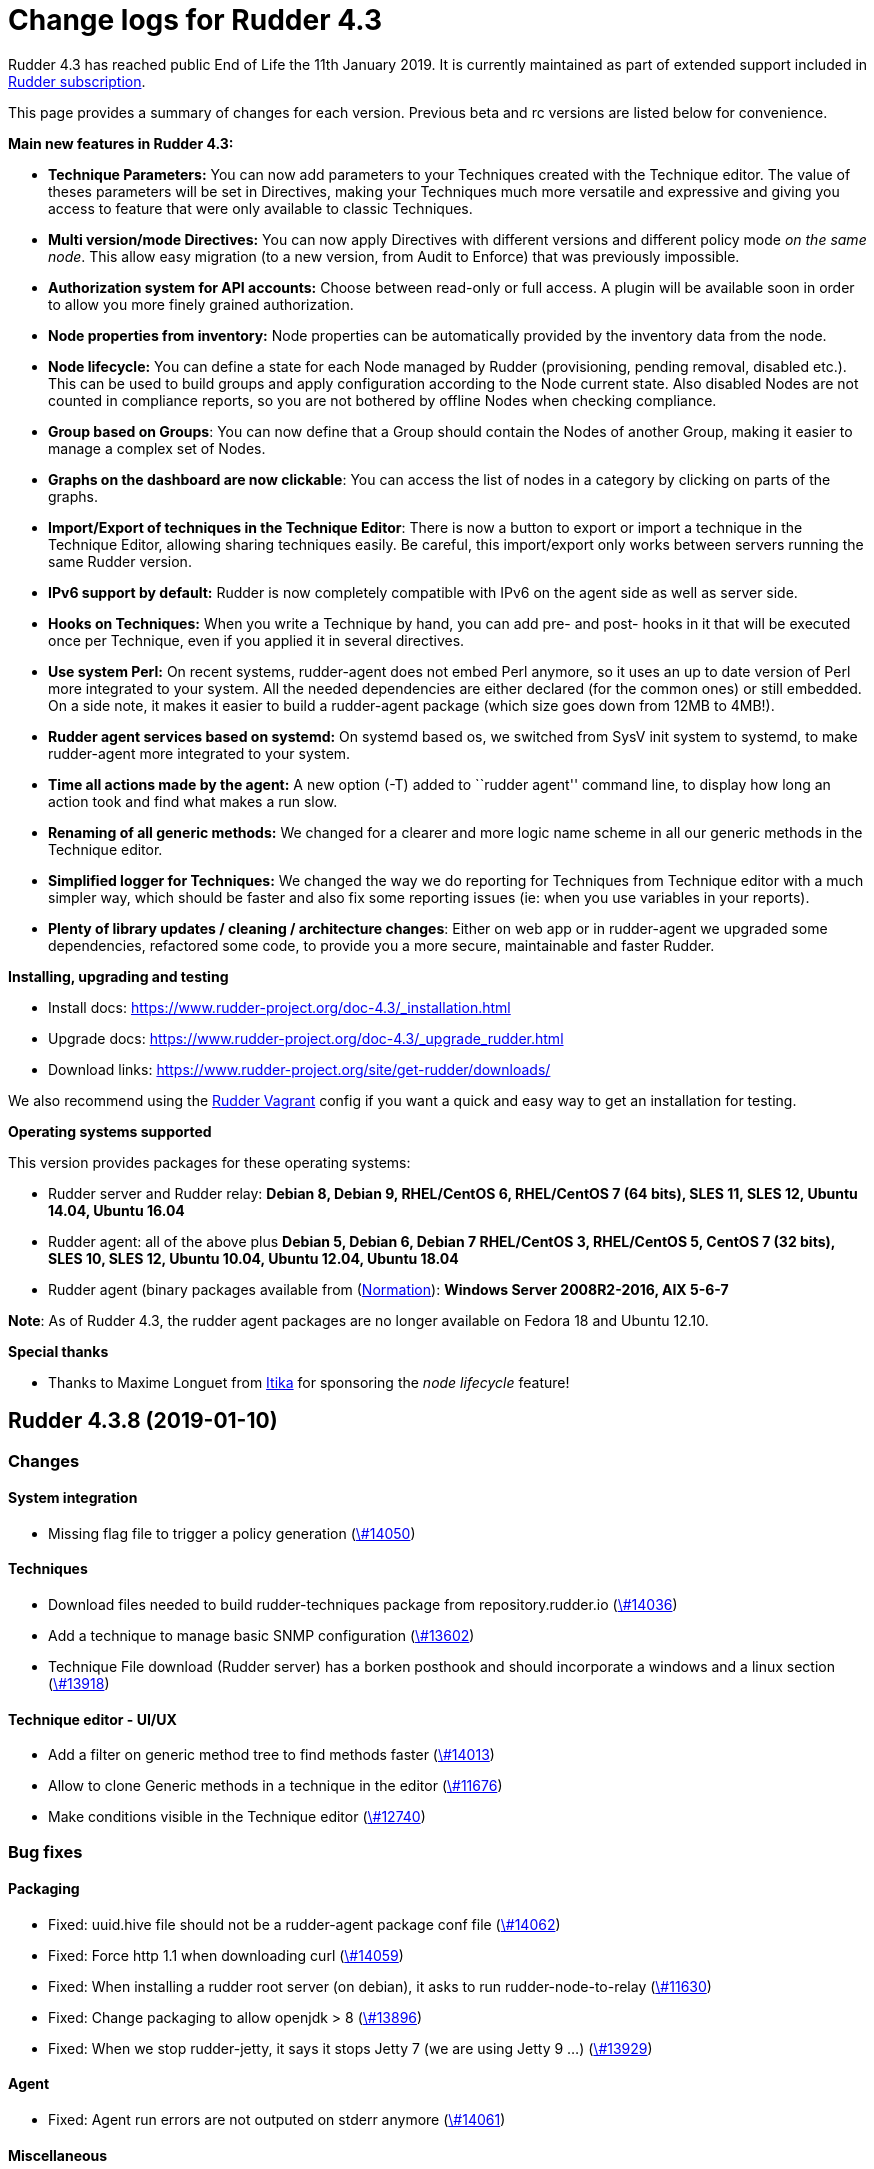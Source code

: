 = Change logs for Rudder 4.3

Rudder 4.3 has reached public End of Life the 11th January 2019.
It is currently maintained as part of extended support included in
https://www.normation.com/en/rudder/subscription/[Rudder subscription].

This page provides a summary of changes for each version. Previous beta
and rc versions are listed below for convenience.

*Main new features in Rudder 4.3:*

* *Technique Parameters:* You can now add parameters to your Techniques
created with the Technique editor. The value of theses parameters will
be set in Directives, making your Techniques much more versatile and
expressive and giving you access to feature that were only available to
classic Techniques.
* *Multi version/mode Directives:* You can now apply Directives with
different versions and different policy mode _on the same node_. This
allow easy migration (to a new version, from Audit to Enforce) that was
previously impossible.
* *Authorization system for API accounts:* Choose between read-only or
full access. A plugin will be available soon in order to allow you more
finely grained authorization.
* *Node properties from inventory:* Node properties can be automatically
provided by the inventory data from the node.
* *Node lifecycle:* You can define a state for each Node managed by
Rudder (provisioning, pending removal, disabled etc.). This can be used
to build groups and apply configuration according to the Node current
state. Also disabled Nodes are not counted in compliance reports, so you
are not bothered by offline Nodes when checking compliance.
* *Group based on Groups*: You can now define that a Group should
contain the Nodes of another Group, making it easier to manage a complex
set of Nodes.
* *Graphs on the dashboard are now clickable*: You can access the list
of nodes in a category by clicking on parts of the graphs.
* *Import/Export of techniques in the Technique Editor*: There is now a
button to export or import a technique in the Technique Editor, allowing
sharing techniques easily. Be careful, this import/export only works
between servers running the same Rudder version.
* *IPv6 support by default:* Rudder is now completely compatible with
IPv6 on the agent side as well as server side.
* *Hooks on Techniques:* When you write a Technique by hand, you can add
pre- and post- hooks in it that will be executed once per Technique,
even if you applied it in several directives.
* *Use system Perl:* On recent systems, rudder-agent does not embed Perl
anymore, so it uses an up to date version of Perl more integrated to
your system. All the needed dependencies are either declared (for the
common ones) or still embedded. On a side note, it makes it easier to
build a rudder-agent package (which size goes down from 12MB to 4MB!).
* *Rudder agent services based on systemd:* On systemd based os, we
switched from SysV init system to systemd, to make rudder-agent more
integrated to your system.
* *Time all actions made by the agent:* A new option (-T) added to
``rudder agent'' command line, to display how long an action took and
find what makes a run slow.
* *Renaming of all generic methods:* We changed for a clearer and more
logic name scheme in all our generic methods in the Technique editor.
* *Simplified logger for Techniques:* We changed the way we do reporting
for Techniques from Technique editor with a much simpler way, which
should be faster and also fix some reporting issues (ie: when you use
variables in your reports).
* *Plenty of library updates / cleaning / architecture changes*: Either
on web app or in rudder-agent we upgraded some dependencies, refactored
some code, to provide you a more secure, maintainable and faster Rudder.

*Installing, upgrading and testing*

* Install docs:
https://www.rudder-project.org/doc-4.3/_installation.html
* Upgrade docs:
https://www.rudder-project.org/doc-4.3/_upgrade_rudder.html
* Download links:
https://www.rudder-project.org/site/get-rudder/downloads/

We also recommend using the
https://github.com/Normation/rudder-vagrant[Rudder Vagrant] config if
you want a quick and easy way to get an installation for testing.

*Operating systems supported*

This version provides packages for these operating systems:

* Rudder server and Rudder relay: *Debian 8, Debian 9, RHEL/CentOS 6,
RHEL/CentOS 7 (64 bits), SLES 11, SLES 12, Ubuntu 14.04, Ubuntu 16.04*
* Rudder agent: all of the above plus *Debian 5, Debian 6, Debian 7
RHEL/CentOS 3, RHEL/CentOS 5, CentOS 7 (32 bits), SLES 10, SLES 12,
Ubuntu 10.04, Ubuntu 12.04, Ubuntu 18.04*
* Rudder agent (binary packages available from
(http://www.normation.com[Normation]): *Windows Server 2008R2-2016, AIX
5-6-7*

*Note*: As of Rudder 4.3, the rudder agent packages are no longer
available on Fedora 18 and Ubuntu 12.10.

*Special thanks*

* Thanks to Maxime Longuet from https://www.itika.net/[Itika] for
sponsoring the _node lifecycle_ feature!

== Rudder 4.3.8 (2019-01-10)

=== Changes

==== System integration

* Missing flag file to trigger a policy generation
    (https://issues.rudder.io/issues/14050[\#14050])

==== Techniques

* Download files needed to build rudder-techniques package from repository.rudder.io
    (https://issues.rudder.io/issues/14036[\#14036])
* Add a technique to manage basic SNMP configuration
    (https://issues.rudder.io/issues/13602[\#13602])
* Technique File download (Rudder server) has a borken posthook and should incorporate a windows and a linux section
    (https://issues.rudder.io/issues/13918[\#13918])

==== Technique editor - UI/UX

* Add a filter on generic method tree to find methods faster
    (https://issues.rudder.io/issues/14013[\#14013])
* Allow to clone Generic methods in a technique in the editor
    (https://issues.rudder.io/issues/11676[\#11676])
* Make conditions visible in the Technique editor
    (https://issues.rudder.io/issues/12740[\#12740])

=== Bug fixes

==== Packaging

* Fixed: uuid.hive file should not be a rudder-agent package conf file
    (https://issues.rudder.io/issues/14062[\#14062])
* Fixed: Force http 1.1 when downloading curl
    (https://issues.rudder.io/issues/14059[\#14059])
* Fixed: When installing a rudder root server (on debian), it asks to run rudder-node-to-relay
    (https://issues.rudder.io/issues/11630[\#11630])
* Fixed: Change packaging to allow openjdk > 8 
    (https://issues.rudder.io/issues/13896[\#13896])
* Fixed: When we stop rudder-jetty, it says it stops Jetty 7 (we are using Jetty 9 ...)
    (https://issues.rudder.io/issues/13929[\#13929])

==== Agent

* Fixed: Agent run errors are not outputed on stderr anymore
    (https://issues.rudder.io/issues/14061[\#14061])

==== Miscellaneous

* Fixed: Rudder-jetty depends on jdk8 but always try to install jdk9 as dependency
    (https://issues.rudder.io/issues/14024[\#14024])

==== Documentation

* Fixed: Broken 4.1/4.3 doc build
    (https://issues.rudder.io/issues/14048[\#14048])

==== Web - Config management

* Fixed: Cannot modify groups when workflow are enabled
    (https://issues.rudder.io/issues/14056[\#14056])

==== Plugins integration

* Fixed: indexes on nodecompliancelevels table are not valid and table ArchivedReportsExecution is never used
    (https://issues.rudder.io/issues/14007[\#14007])

==== Performance and scalability

* Fixed: A lot of space is wasted on table nodecompliance and nodeconfigurations due to pretty jsonification
    (https://issues.rudder.io/issues/14014[\#14014])
* Fixed: Massive performance penalty in policy generation due to invalid usage of StringTemplate
    (https://issues.rudder.io/issues/13987[\#13987])
* Fixed: Load all ncf files in one go (or two)
    (https://issues.rudder.io/issues/13859[\#13859])

==== Web - UI & UX

* Fixed: In the node details, clicking on the link to the policy server doesn't redirect to the policy server
    (https://issues.rudder.io/issues/13834[\#13834])

==== Techniques

* Fixed: "Job Scheduler" Technique miss runs when using a non-default agent execution frequency
    (https://issues.rudder.io/issues/4840[\#4840])

==== Generic methods

* Fixed: Error in the info (rudder agent run -i) output of the agent at first run
    (https://issues.rudder.io/issues/13951[\#13951])

=== Release notes

Special thanks go out to the following individuals who invested time, patience, testing, patches or bug reports to make this version of Rudder better:

* Florian Heigl

This is a bug fix release in the 4.3 series and therefore all installations of 4.3.x should be upgraded when possible. When we release a new version of Rudder it has been thoroughly tested, and we consider the release enterprise-ready for deployment.

== Rudder 4.3.7 (2018-11-26)

=== Changes

==== API

* Add rudder server version to the Rest API (system/info endpoint)
(https://issues.rudder.io/issues/13654[#13654])

==== Techniques

* Provide a rudder.json file with initial policies
(https://issues.rudder.io/issues/13805[#13805])

==== Documentation

* Cleanup the ncf repo (https://issues.rudder.io/issues/13651[#13651])

=== Bug fixes

==== Plugins integration

* Fixed: Improve error messsage when path to install a plugin package is
not correct (https://issues.rudder.io/issues/13891[#13891])

==== Packaging

* Fixed: Rudder agent 4.3 needs libxml-treepp-perl on debian
(https://issues.rudder.io/issues/12599[#12599])
* Fixed: Slackware agent is not started at boot
(https://issues.rudder.io/issues/13850[#13850])
* Fixed: Don’t create crontab entry at Rudder agent install but during
first run (https://issues.rudder.io/issues/13846[#13846])
* Fixed: Remove unnecessary conflict dependency with openjdk 9 on debian
(https://issues.rudder.io/issues/12664[#12664])
* Fixed: Missing _ in slackware package name
(https://issues.rudder.io/issues/13839[#13839])
* Fixed: Agent should depend on a logging system on SUSE
(https://issues.rudder.io/issues/13788[#13788])
* Fixed: On rudder-webapp upgrade, ncf.conf file is not commited
(https://issues.rudder.io/issues/13679[#13679])

==== Agent

* Fixed: Upgrade CFEngine to 3.10.5
(https://issues.rudder.io/issues/13851[#13851])
* Fixed: ``rudder-keys change-key'' does not check for key file
existence (https://issues.rudder.io/issues/12496[#12496])
* Fixed: When ``policy-server.dat'' is missing, generated inventory is
not legit (https://issues.rudder.io/issues/11715[#11715])
* Fixed: /var/log/rudder/agent-check/check.log should contains only
error level messages (https://issues.rudder.io/issues/12230[#12230])
* Fixed: rudder remote run error, and unable to pass -i option
(https://issues.rudder.io/issues/11318[#11318])
* Fixed: Command ``rudder remote run -a'' does not warn about missing
token (https://issues.rudder.io/issues/11417[#11417])
* Fixed: Add a warn message when agent run is incomplete
(https://issues.rudder.io/issues/10751[#10751])
* Fixed: Command ``rudder agent reset'' sets incorrect permission in
/var/rudder/cfengine-community/inputs
(https://issues.rudder.io/issues/12410[#12410])
* Fixed: ``rudder agent info'' returns invalid report mode for not yet
accepted nodes (https://issues.rudder.io/issues/12992[#12992])
* Fixed: Missing spaces between key and message on rudder agent run
report when using -w option
(https://issues.rudder.io/issues/13663[#13663])

==== Performance and scalability

* Fixed: There are still tables expectedreports & expectesreportsnodes
on upgraded Rudder 4.x and 5.x,
(https://issues.rudder.io/issues/13770[#13770])
* Fixed: After a node is deleted, a policy generation is started every 5
secondes (https://issues.rudder.io/issues/13845[#13845])
* Fixed: Invalid value reported for Node expected reports saved in base
in Rudder log (https://issues.rudder.io/issues/13418[#13418])

==== System integration

* Fixed: ``rudder-pkg enable-all'' command fails when a plugin has no
jar (https://issues.rudder.io/issues/13785[#13785])
* Fixed: Bad log level during generation
(https://issues.rudder.io/issues/9512[#9512])
* Fixed: Init check on group All classic Nodes known by Rudder (Using a
CFEngine based agent) always tries to rewrite the group
(https://issues.rudder.io/issues/13792[#13792])

==== Web - Config management

* Fixed: The password field allows storing a password without any
selected hash (https://issues.rudder.io/issues/12198[#12198])
* Fixed: Spinning compliance in nodes list on a disabled node
(https://issues.rudder.io/issues/12649[#12649])
* Fixed: Spinning compliance in nodes list on a disabled node
(https://issues.rudder.io/issues/12649[#12649])
* Fixed: ``Not copying missing license file into'' in webapp log
(https://issues.rudder.io/issues/10917[#10917])
* Fixed: Missing node state variable expansion in directive
(https://issues.rudder.io/issues/13671[#13671])
* Fixed: Add full path to shared-folder in description of ``Download
file from shared folder'' Technique
(https://issues.rudder.io/issues/13530[#13530])

==== Web - UI & UX

* Fixed: Wrong text color in table header in Rule page
(https://issues.rudder.io/issues/13835[#13835])
* Fixed: Quotes in reports are displayed as " in the web interface
(https://issues.rudder.io/issues/13349[#13349])
* Fixed: Upgrade loading wheel with a new look
(https://issues.rudder.io/issues/8622[#8622])
* Fixed: On Dashboard, when we have 100% of something, the pie is
including a confusing white line
(https://issues.rudder.io/issues/12233[#12233])
* Fixed: No color difference on hover on the user menu
(https://issues.rudder.io/issues/12926[#12926])
* Fixed: ``Configure the default state'' is lacking explanations
(https://issues.rudder.io/issues/12462[#12462])
* Fixed: Remove static ids in Password section
(https://issues.rudder.io/issues/13457[#13457])
* Fixed: Button to enable a technique in Directive Screen is not
working, should be a link to the Technique
(https://issues.rudder.io/issues/13779[#13779])
* Fixed: In directive page, tooltip is not correctly aligned with text
(https://issues.rudder.io/issues/13511[#13511])
* Fixed: The ``hardware'' tab is not displayed in accept new nodes
screen (https://issues.rudder.io/issues/13688[#13688])

==== Web - Nodes & inventories

* Fixed: When a node is deleted, its generated promises are not removed
(https://issues.rudder.io/issues/4709[#4709])
* Fixed: Inventory keeps its key certified when node is deleted
(https://issues.rudder.io/issues/9149[#9149])
* Fixed: Missing gateway, network in network interface details
(https://issues.rudder.io/issues/13804[#13804])
* Fixed: Network group criteria not working
(https://issues.rudder.io/issues/13772[#13772])
* Fixed: Node details shows Operating System Type: MSWin for Windows
node rather than Windows (https://issues.rudder.io/issues/6019[#6019])
* Fixed: The error message for bad inventory signature is unclear
(https://issues.rudder.io/issues/9192[#9192])
* Fixed: Network, mask and gateway not correctly parsed from inventory
(https://issues.rudder.io/issues/13803[#13803])

==== Web - Compliance & node report

* Fixed: Compliance error (missing) when a directive is applied by two
rules on a node (https://issues.rudder.io/issues/13674[#13674])

==== API

* Fixed: Remove old ``machyne type'' api Rest typo since it should not
be called anymore (https://issues.rudder.io/issues/13795[#13795])
* Fixed: Tags in rules are ignored in POST API
(https://issues.rudder.io/issues/13374[#13374])

==== Techniques

* Fixed: Option description for ``File download (Rudder server)''
technique is misleading (https://issues.rudder.io/issues/13887[#13887])
* Fixed: Technique ``Cron job v3.0'' does not use the ``user'' setting
with predefined scheduled (https://issues.rudder.io/issues/8004[#8004])
* Fixed: Missing reports on password component on ``User management''
Technique in audit mode (https://issues.rudder.io/issues/9474[#9474])
* Fixed: Enforce checkbox tooltip in ``Group management'' Technique is
misleading (https://issues.rudder.io/issues/13489[#13489])
* Fixed: Missing report with `File and directory basics' Technique in
audit mode when checking perms on non existing file
(https://issues.rudder.io/issues/11653[#11653])
* Fixed: Broken reporting when copying a directory from the Rudder
server without specifying the trailing / in the destination
(https://issues.rudder.io/issues/13290[#13290])
* Fixed: Missing report for post-modification hook in Technique ``File
download (Rudder server)''
(https://issues.rudder.io/issues/13717[#13717])
* Fixed: Details of usage of technique ``Variable from command output
(string)'' is not clear (https://issues.rudder.io/issues/12058[#12058])
* Fixed: Some files in the techniques repository do not present any
licence header (https://issues.rudder.io/issues/13633[#13633])
* Fixed: Technique ``cron job'' refuses task user name if it contains
hyphen (https://issues.rudder.io/issues/12960[#12960])
* Fixed: Missing report for component ``Post-modification hook'' when
cleaning files with ``File and directory basics'' Technique version 4.1
(https://issues.rudder.io/issues/13786[#13786])

==== System techniques

* Fixed: Mustache templates are not processed at all (including
cron.d/rudder-agent file)
(https://issues.rudder.io/issues/13885[#13885])
* Fixed: Slackware agent cron.d is broken in system technique
(https://issues.rudder.io/issues/13848[#13848])

==== Server components

* Fixed: server command based on jq should exit when jq is not installed
and explain to install it
(https://issues.rudder.io/issues/13682[#13682])

==== Generic methods

* Fixed: Typo in ``File content'' generic method description
(https://issues.rudder.io/issues/13883[#13883])
* Fixed: Generic method ``File_remove'' can delete empty directories
(https://issues.rudder.io/issues/12857[#12857])
* Fixed: Scheduler classes have incomplete labels
(https://issues.rudder.io/issues/8008[#8008])

==== Web - Technique editor

* Fixed: In technique editor, on save, we get ``success'' but some
errors are shallowed (https://issues.rudder.io/issues/12210[#12210])

==== Generic methods - File Management

* Fixed: Generic Method ``permission dirs'' incorrect reporting when
target path is a file (https://issues.rudder.io/issues/10689[#10689])
* Fixed: ``File key-value present'' Generic Method and ``Manage
keys-values in file'' Technique does not support | as separator
(https://issues.rudder.io/issues/13562[#13562])

==== Documentation

* Fixed: Fix path to jinja2_custom.py in jinja2 templating doc
(https://issues.rudder.io/issues/13784[#13784])

=== Release notes

Special thanks go out to the following individuals who invested time,
patience, testing, patches or bug reports to make this version of Rudder
better:

* Thomas CAILHE
* Ilan COSTA
* vlycop Doo
* Florian Heigl
* Renaud Manus
* Janos Mattyasovszky
* Romain Quinaud
* David Svejda

This is a bug fix release in the 4.3 series and therefore all
installations of 4.3.x should be upgraded when possible. When we release
a new version of Rudder it has been thoroughly tested, and we consider
the release enterprise-ready for deployment.

== Rudder 4.3.6 (2018-11-06)

=== Changes

==== Generic methods

* Add condition_once and execute_once generic methods
(https://www.rudder-project.org/redmine/issues/13667[#13667])
* Add a flag library to store persistent context on the agents
(https://www.rudder-project.org/redmine/issues/13622[#13622])
* Add a flag library to store persistent context on the agents
(https://www.rudder-project.org/redmine/issues/13622[#13622])

==== Documentation

* Document zypper pattern usage in the ``Package state'' generic method
documentation
(https://www.rudder-project.org/redmine/issues/13725[#13725])

=== Bug fixes

==== Web - UI & UX

* Fixed: We have no way to know that a Technique is disabled when
editing a Directive
(https://www.rudder-project.org/redmine/issues/12829[#12829])

==== Generic methods

* Fixed: Generic method ``Sharedfile to node'' always return repaired
status (https://www.rudder-project.org/redmine/issues/13753[#13753])
* Fixed: Unit tests for generic method ``File from a Jinja2 template''
fail on Ubuntu12 on Rudder 4.1
(https://www.rudder-project.org/redmine/issues/13747[#13747])
* Fixed: Time lib may not work when the first non-loopback interface has
no ip adress
(https://www.rudder-project.org/redmine/issues/13744[#13744])
* Fixed: Remove comment about classes_generic_two being deprecated
(https://www.rudder-project.org/redmine/issues/13286[#13286])
* Fixed: Style test nbsp_is_not_allowed.sh always fails, missing 4.1
version of 13637
(https://www.rudder-project.org/redmine/issues/13722[#13722])
* Fixed: Missing report when using default value in Generic method
parameters (https://www.rudder-project.org/redmine/issues/13704[#13704])
* Fixed: Add more tests for the schedule lib in ncf
(https://www.rudder-project.org/redmine/issues/13668[#13668])
* Fixed: Zypper patterns tests should not be executed on non sles os
(https://www.rudder-project.org/redmine/issues/13638[#13638])

==== Web - Nodes & inventories

* Fixed: Group of group is empty if we use the AND combinator
(https://www.rudder-project.org/redmine/issues/13424[#13424])

==== Generic methods - Package Management

* Fixed: Missing report when using the ``Package state'' generic method
with default value for the ``state'' parameter
(https://www.rudder-project.org/redmine/issues/13703[#13703])

==== Generic methods - File Management

* Fixed: Change the detection of curl path in ncf to use rudder_curl if
available (https://www.rudder-project.org/redmine/issues/13745[#13745])
* Fixed: Missing report in ``Manage keys-values in file'' technique
(https://www.rudder-project.org/redmine/issues/13715[#13715])
* Fixed: Missing reporting in ``Permisisons recurse'' method
(https://www.rudder-project.org/redmine/issues/13683[#13683])
* Fixed: Generic Method ``File copy from remote source'' does not report
when copying a directory
(https://www.rudder-project.org/redmine/issues/13634[#13634])
* Fixed: Missing status when I use ``File copy from Rudder shared
folder'' Technique
(https://www.rudder-project.org/redmine/issues/13669[#13669])

==== Web - Config management

* Fixed: In directive, change input for parameter from technique editor
from text to textarea
(https://www.rudder-project.org/redmine/issues/12824[#12824])

==== Agent

* Fixed: Redhat Openstack Nova compute QEMU virtual machines are seen as
physical (https://www.rudder-project.org/redmine/issues/10265[#10265])
* Fixed: Mustache templating in audit mode always considers destination
compliant once it exists
(https://www.rudder-project.org/redmine/issues/13664[#13664])

==== Packaging

* Fixed: rudder-cf-execd and rudder-cf-serverd are not enabled nor
running after a server install on debian 8
(https://www.rudder-project.org/redmine/issues/13774[#13774])
* Fixed: Rudder agent uninstall may fail to to systemd unit
(https://www.rudder-project.org/redmine/issues/13762[#13762])
* Fixed: can’t upgrade debian package if /bin/systemd exist but sysv is
used (https://www.rudder-project.org/redmine/issues/13174[#13174])
* Fixed: rudder.conf is not removed from /etc/ld.so.conf.d
(https://www.rudder-project.org/redmine/issues/12554[#12554])
* Fixed: Fusioninventory error about unitialized value $FQDN
(https://www.rudder-project.org/redmine/issues/13739[#13739])
* Fixed: ``type: systemctl : not found'' appears in rudder-agent
installation logs
(https://www.rudder-project.org/redmine/issues/13693[#13693])
* Fixed: Rudder syslog port is reset after upgrade on Ubuntu (< 14)
Servers (https://www.rudder-project.org/redmine/issues/12714[#12714])

==== Generic methods - Service Management

* Fixed: Broken variable in ``Service restart'' method report
(https://www.rudder-project.org/redmine/issues/13713[#13713])

==== Documentation

* Fixed: Broken doc build
(https://www.rudder-project.org/redmine/issues/13734[#13734])

==== System techniques

* Fixed: Use embedded curl when available
(https://www.rudder-project.org/redmine/issues/13687[#13687])

==== Performance and scalability

* Fixed: LDAP IO error on generation with a lot of nodes
(https://www.rudder-project.org/redmine/issues/13256[#13256])

==== Techniques

* Fixed: Sharing files with ``root'' does not work
(https://www.rudder-project.org/redmine/issues/10605[#10605])
* Fixed: Add option for Zypper Patterns in Technique ``Packages''
(https://www.rudder-project.org/redmine/issues/13721[#13721])
* Fixed: Add a bigger warning about full path in ``Download a file''
technique (https://www.rudder-project.org/redmine/issues/13647[#13647])
* Fixed: Add a bigger warning about full path in ``Download a file''
technique (https://www.rudder-project.org/redmine/issues/13646[#13646])
* Fixed: Fix some typo in ``rudder server directive upgrade'' help
output (https://www.rudder-project.org/redmine/issues/13765[#13765])
* Fixed: ``directive-upgrade'' rudder command does not work
(https://www.rudder-project.org/redmine/issues/13681[#13681])

=== Release notes

Special thanks go out to the following individuals who invested time,
patience, testing, patches or bug reports to make this version of Rudder
better:

* tim c
* Matthew Frost
* Ilan COSTA
* Jérémy HOCDÉ
* Janos Mattyasovszky
* Thomas CAILHE

This is a bug fix release in the 4.3 series and therefore all
installations of 4.3.x should be upgraded when possible. When we release
a new version of Rudder it has been thoroughly tested, and we consider
the release enterprise-ready for deployment.

== Rudder 4.3.5 (2018-10-19)

=== Changes

==== Packaging

* Upgrade openssl
(https://www.rudder-project.org/redmine/issues/13316[#13316])
* Add sles 15 support to rudder-packages
(https://www.rudder-project.org/redmine/issues/13295[#13295])
* Disable HTTPs for sources download on old OSes
(https://www.rudder-project.org/redmine/issues/13197[#13197])
* Download sources from repository.rudder.io instead of
www.normation.com
(https://www.rudder-project.org/redmine/issues/13172[#13172])

==== Generic methods

* Add a generic method to test variable existence
(https://www.rudder-project.org/redmine/issues/12986[#12986])

==== Generic methods - Package Management

* Use the new class_prefix for package methods
(https://www.rudder-project.org/redmine/issues/12427[#12427])
* Add a package provider for zypper patterns
(https://www.rudder-project.org/redmine/issues/12164[#12164])

==== Agent

* Add a package techniques migration script
(https://www.rudder-project.org/redmine/issues/12710[#12710])
* Update technique migration script with 12614 review
(https://www.rudder-project.org/redmine/issues/12676[#12676])

=== Bug fixes

==== Web - UI & UX

* Fixed: Blue text color in node details tabs
(https://www.rudder-project.org/redmine/issues/13168[#13168])

==== Generic methods

* Fixed: Allow to report on same reporting parameters
(https://www.rudder-project.org/redmine/issues/13632[#13632])
* Fixed: style test nbsp_is_not_allowed.sh always fails
(https://www.rudder-project.org/redmine/issues/13637[#13637])
* Fixed: rudder agent log files content in user facility
(https://www.rudder-project.org/redmine/issues/13175[#13175])
* Fixed: 4.3+ version of 12164
(https://www.rudder-project.org/redmine/issues/13621[#13621])
* Fixed: still some typos in package tests
(https://www.rudder-project.org/redmine/issues/13591[#13591])
* Fixed: some ncf test are failing on SLES because they are trying to
deal with packages that are not available
(https://www.rudder-project.org/redmine/issues/13573[#13573])
* Fixed: Some old tests are failing on centos
(https://www.rudder-project.org/redmine/issues/13535[#13535])
* Fixed: there is still a trailing new line in the jinja result test
file (https://www.rudder-project.org/redmine/issues/13529[#13529])
* Fixed: Tests on variable_string and variable_string_default GM are
failing (https://www.rudder-project.org/redmine/issues/13523[#13523])
* Fixed: Some tests are failing on ubuntu distros
(https://www.rudder-project.org/redmine/issues/13514[#13514])
* Fixed: " error: List or container parameter `args' not found while
constructing scope `log_rudder' - use @(scope.variable) in calling
reference" when running Rudder 4.3
(https://www.rudder-project.org/redmine/issues/13430[#13430])
* Fixed: add a method to set reportiing_context from within a technique
(https://www.rudder-project.org/redmine/issues/13351[#13351])
* Fixed: user_primary_group tests are failing on suse
(https://www.rudder-project.org/redmine/issues/13282[#13282])
* Fixed: Some ncf tests are too old and fails on many distributions
(https://www.rudder-project.org/redmine/issues/13249[#13249])
* Fixed: Incomplete management of disabled/reenable reporting
(https://www.rudder-project.org/redmine/issues/13209[#13209])
* Fixed: file_check_special tests are failing on debian
(https://www.rudder-project.org/redmine/issues/13243[#13243])
* Fixed: Huge agent logs when we define an new class_prefix that is
longer than 1024 chars
(https://www.rudder-project.org/redmine/issues/13155[#13155])

==== Web - Nodes & inventories

* Fixed: Node group with `OR' multi criteria fails
(https://www.rudder-project.org/redmine/issues/13649[#13649])

==== Generic methods - Package Management

* Fixed: old packages generic methods are failing on old debian
(https://www.rudder-project.org/redmine/issues/13305[#13305])

==== Generic methods - File Management

* Fixed: Missing report on Permissions (non recursive)
(https://www.rudder-project.org/redmine/issues/13536[#13536])
* Fixed: Error when using 2 or more File from a jinja2 template
(https://www.rudder-project.org/redmine/issues/13183[#13183])

==== Documentation

* Fixed: rudder-doc embedeed doesn’t work anymore
(https://www.rudder-project.org/redmine/issues/13659[#13659])
* Fixed: Document Amazon Linux compatibility
(https://www.rudder-project.org/redmine/issues/13624[#13624])
* Fixed: Wrong version displayed on the login page for plugin branding
(https://www.rudder-project.org/redmine/issues/13274[#13274])
* Fixed: Update screenshot for Rudder Branding
(https://www.rudder-project.org/redmine/issues/13270[#13270])
* Fixed: Bad explanation for generic variable overide priority cause
people making the opposite of what is needed
(https://www.rudder-project.org/redmine/issues/13615[#13615])

==== Technique editor - API

* Fixed: Error message is not correctly treated when an exception occurs
in when authenticating to Rudder authentication API
(https://www.rudder-project.org/redmine/issues/13219[#13219])

==== Agent

* Fixed: remove unessecary patch that remove truncation of line in
inventory (https://www.rudder-project.org/redmine/issues/13403[#13403])
* Fixed: rudder server command states that ``Warning: Long arguments are
not supported, you probably tried to use one!'' - but it does support it
(https://www.rudder-project.org/redmine/issues/13505[#13505])
* Fixed: rudder technique-migrate is not documented nor properly named
(https://www.rudder-project.org/redmine/issues/13146[#13146])

==== Packaging

* Fixed: Debian package cannot build in 4.1 because of docs.rudder.io
(https://www.rudder-project.org/redmine/issues/13594[#13594])
* Fixed: rudder-agent service is not removed when removing rudder-agent
(https://www.rudder-project.org/redmine/issues/13549[#13549])
* Fixed: Use new man page URL after doc URL redirect
(https://www.rudder-project.org/redmine/issues/13537[#13537])
* Fixed: rudder-agent 4.1 install hangs on Debian 7
(https://www.rudder-project.org/redmine/issues/13525[#13525])
* Fixed: Doc download in webapp package does not work anymore
(https://www.rudder-project.org/redmine/issues/13499[#13499])
* Fixed: Use correct version when building Slackware packages
(https://www.rudder-project.org/redmine/issues/13329[#13329])
* Fixed: parallel build on rpmbuild hides build error
(https://www.rudder-project.org/redmine/issues/13300[#13300])
* Fixed: Purge of rudder-webapp should not fail
(https://www.rudder-project.org/redmine/issues/13210[#13210])
* Fixed: Fix bdb download link from repository.rudder.io
(https://www.rudder-project.org/redmine/issues/13198[#13198])
* Fixed: slackware should not build its package into /tmp
(https://www.rudder-project.org/redmine/issues/13194[#13194])
* Fixed: rudder server upgrade-techniques –autoupdate-technique-library
fails when run during Rudder upgrade
(https://www.rudder-project.org/redmine/issues/13458[#13458])
* Fixed: cebtos7 install_package_existant should be skipped
(https://www.rudder-project.org/redmine/issues/13596[#13596])
* Fixed: Makefile fails if a symbolink link /usr/bin/ncf already exists
(https://www.rudder-project.org/redmine/issues/13277[#13277])

==== Generic methods - Service Management

* Fixed: Service test do not use any service to test on suse
(https://www.rudder-project.org/redmine/issues/13278[#13278])
* Fixed: services GM are not working anymore due to typo
(https://www.rudder-project.org/redmine/issues/13258[#13258])
* Fixed: service_started_start.cf test fails on redhat
(https://www.rudder-project.org/redmine/issues/13257[#13257])
* Fixed: service_started_path.cf does not generate classes anymore since
13220 (https://www.rudder-project.org/redmine/issues/13254[#13254])

==== API

* Fixed: Rudder system api token only have RO access
(https://www.rudder-project.org/redmine/issues/13416[#13416])

==== Security

* Fixed: StackOverflowError during policy generation in JavascriptEngine
- debian 9.5 with jdk 1.8.0_181
(https://www.rudder-project.org/redmine/issues/13014[#13014])
* Fixed: Api User Account doesn’t have User role
(https://www.rudder-project.org/redmine/issues/13629[#13629])
* Fixed: ``//'' in rudder-web/secure/api//settings/global_policy_mode
cause browser/spring error
(https://www.rudder-project.org/redmine/issues/13356[#13356])
* Fixed: Bad mime type for our js files: application/js
(https://www.rudder-project.org/redmine/issues/13334[#13334])
* Fixed: file enforce content log file content which can have private
info (https://www.rudder-project.org/redmine/issues/13608[#13608])

==== Performance and scalability

* Fixed: Hikari pool autocomit configuration is incorrect, which can
impact performance
(https://www.rudder-project.org/redmine/issues/13582[#13582])
* Fixed: Policy generation fails definitively when postgresql is shut
down during policy generation
(https://www.rudder-project.org/redmine/issues/13517[#13517])
* Fixed: On error on nodecompliance SQL, logs are huge
(https://www.rudder-project.org/redmine/issues/13427[#13427])

==== Techniques

* Fixed: SudoParameter technique version 3.2 returns a report that is
not parsable by the CLI
(https://www.rudder-project.org/redmine/issues/13350[#13350])
* Fixed: Package repository keys Technique in Audit Mode : Missing
Reports (https://www.rudder-project.org/redmine/issues/13065[#13065])
* Fixed: Package repository keys Technique in Audit Mode : Missing
Reports (https://www.rudder-project.org/redmine/issues/13065[#13065])
* Fixed: Rudder SNMP technique has a component failing on first run
(https://www.rudder-project.org/redmine/issues/13159[#13159])
* Fixed: Package management technique fails to check if a package is
absent in the ``latest'' version
(https://www.rudder-project.org/redmine/issues/12939[#12939])

=== Release notes

Special thanks go out to the following individuals who invested time,
patience, testing, patches or bug reports to make this version of Rudder
better:

* Jeremy CHAMPEL
* Mikaël Mantel
* tim c
* Marco Kirchhoff
* Guillaume Terrier

This is a bug fix release in the 4.3 series and therefore all
installations of 4.3.x should be upgraded when possible. When we release
a new version of Rudder it has been thoroughly tested, and we consider
the release enterprise-ready for deployment.

== Rudder 4.3.4 (2018-08-08)

=== Changes

==== Packaging

* Add the slackware target to packages.makefile
(https://www.rudder-project.org/redmine/issues/13070[#13070])

==== Web - UI & UX

* Remove the ``Update policy'' button
(https://www.rudder-project.org/redmine/issues/12668[#12668])

=== Bug fixes

==== Web - UI & UX

* Fixed: Strange behavior of the generation status icon background
(https://www.rudder-project.org/redmine/issues/12816[#12816])
* Fixed: Display Rudder Machine ID color scheme is surprising
(https://www.rudder-project.org/redmine/issues/12923[#12923])
* Fixed: Style to define behaviour regarding duplicated reports in 4.3
is not consistent with the rest of the option
(https://www.rudder-project.org/redmine/issues/12987[#12987])

==== Generic methods

* Fixed: Generic method File present is called Presence of a file, and
that’s really confusing
(https://www.rudder-project.org/redmine/issues/13003[#13003])

==== Web - Config management

* Fixed: ``SocketException(message=`Socket closed''' error at the end of
generation with 500 nodes
(https://www.rudder-project.org/redmine/issues/10646[#10646])
* Fixed: Wrong tag used in metadata.xml to define if a technique should
use ncf method reporting or not
(https://www.rudder-project.org/redmine/issues/13035[#13035])

==== Architecture - Internal libs

* Fixed: nuProcess 1.2.0 crashes on JDK 10
(https://www.rudder-project.org/redmine/issues/12832[#12832])

==== Documentation

* Fixed: Script execution must be allowed to install and use Rudder on
Windows nodes
(https://www.rudder-project.org/redmine/issues/12772[#12772])

==== Agent

* Fixed: Broken -g option in rudder remote run
(https://www.rudder-project.org/redmine/issues/13017[#13017])

==== Packaging

* Fixed: cfengine fails to build with embedded libxml on rhel3
(https://www.rudder-project.org/redmine/issues/13096[#13096])
* Fixed: agent postinstall fails on OS without /proc/self
(https://www.rudder-project.org/redmine/issues/13066[#13066])
* Fixed: libxml depends on zlib but we don’t pass it the configure flag
(https://www.rudder-project.org/redmine/issues/13060[#13060])
* Fixed: Libgcc is missing on aix
(https://www.rudder-project.org/redmine/issues/13046[#13046])
* Fixed: static-libgcc is ignored by some build
(https://www.rudder-project.org/redmine/issues/13042[#13042])
* Fixed: echo -n doewn’t work on aix
(https://www.rudder-project.org/redmine/issues/13005[#13005])
* Fixed: Missing lib path in AIX cfengine executables
(https://www.rudder-project.org/redmine/issues/12994[#12994])
* Fixed: Silent install does not work
(https://www.rudder-project.org/redmine/issues/12929[#12929])
* Fixed: Tests broken after #12953
(https://www.rudder-project.org/redmine/issues/13001[#13001])

==== Relay server or API

* Fixed: Relay API does not correctly work on relay, as RewriteEngine is
not enabled
(https://www.rudder-project.org/redmine/issues/13063[#13063])

==== System techniques

* Fixed: Missing report on File key-value present
(https://www.rudder-project.org/redmine/issues/12998[#12998])

==== Web - Maintenance

* Fixed: rudder-metrics-reporting fail to report reports on
directive/expected reports in 4.3, as the database schema changed
(https://www.rudder-project.org/redmine/issues/13041[#13041])

=== Release notes

Special thanks go out to the following individuals who invested time,
patience, testing, patches or bug reports to make this version of Rudder
better:

* Martin Zbozien

This is a bug fix release in the 4.3 series and therefore all
installations of 4.3.x should be upgraded when possible. When we release
a new version of Rudder it has been thoroughly tested, and we consider
the release enterprise-ready for deployment.

== Rudder 4.3.3 (2018-07-18)

=== Changes

==== Generic methods

* Do not modify variables in existing bundles
(https://www.rudder-project.org/redmine/issues/12597[#12597])
* Add support for BSD-style init scripts services (rc.d) (slackware)
(https://www.rudder-project.org/redmine/issues/12593[#12593])

==== Generic methods - Package Management

* Synchronize the `slackpkg' cfengine package module shipped with ncf
with the official one
(https://www.rudder-project.org/redmine/issues/12811[#12811])
* Synchronize package modules from masterfiles
(https://www.rudder-project.org/redmine/issues/10907[#10907])
* Backport options for yum package provider
(https://www.rudder-project.org/redmine/issues/12127[#12127])

==== Documentation

* Document rudder branding plugin
(https://www.rudder-project.org/redmine/issues/12852[#12852])
* Document plugin node-external-reports
(https://www.rudder-project.org/redmine/issues/12864[#12864])
* Add binary dependency to rpkg format documentation
(https://www.rudder-project.org/redmine/issues/12810[#12810])
* Change the documentation to tell the user to use the gpg key from the
root path (https://www.rudder-project.org/redmine/issues/12802[#12802])

==== Agent

* Patch the agent Makefile in rudder-packages in order to build it on
Slackware (https://www.rudder-project.org/redmine/issues/12775[#12775])
* The agent cannot find its version on Slackware
(https://www.rudder-project.org/redmine/issues/12766[#12766])
* Add a command line option to run the agent in full compliance mode
(https://www.rudder-project.org/redmine/issues/12681[#12681])

==== Packaging

* Accept external options to rpmbuild calls
(https://www.rudder-project.org/redmine/issues/12973[#12973])
* Remove documentation from the install of rudder-agent dependencies in
rudder-packages
(https://www.rudder-project.org/redmine/issues/12831[#12831])
* Add slackware support to rudder-packages
(https://www.rudder-project.org/redmine/issues/12789[#12789])

==== Plugins

* Integrate plugin-common Trait into rudder
(https://www.rudder-project.org/redmine/issues/12908[#12908])
* Integrate plugin-common Trait into rudder
(https://www.rudder-project.org/redmine/issues/12908[#12908])

==== System techniques

* Make the agent resend the inventory if sending failed
(https://www.rudder-project.org/redmine/issues/7490[#7490])

==== Techniques

* Add testing on sshKeyDistribution
(https://www.rudder-project.org/redmine/issues/12822[#12822])

=== Bug fixes

==== Technique editor - UI/UX

* Fixed: dsc filter in technique editor does not seem to work
(https://www.rudder-project.org/redmine/issues/12468[#12468])

==== Web - UI & UX

* Fixed: The red cross in case of generation problem is not visible
enough (https://www.rudder-project.org/redmine/issues/11889[#11889])

==== Technique editor - API

* Fixed: On debian 9.4, ncf views.py can not access
http://localhost/rudder (but can https://..)
(https://www.rudder-project.org/redmine/issues/12957[#12957])

==== Web - Nodes & inventories

* Fixed: NodeInfoCache is precise to the second but we need it to be
precise to the millisecond
(https://www.rudder-project.org/redmine/issues/12988[#12988])
* Fixed: root node disapeared while upgrading from 4.1 to 4.3 on debian
9 (https://www.rudder-project.org/redmine/issues/12474[#12474])
* Fixed: In inventory, ``motherboardid'' is not the mother board id but
the machine id
(https://www.rudder-project.org/redmine/issues/12893[#12893])
* Fixed: It’s difficult to know if the node property added is valid json
(https://www.rudder-project.org/redmine/issues/12360[#12360])

==== Generic methods - Package Management

* Fixed: Force using epoch when installing a package with zypper
(https://www.rudder-project.org/redmine/issues/12799[#12799])
* Fixed: zypper module arch and version specification for zypper
commands is not correct
(https://www.rudder-project.org/redmine/issues/12798[#12798])

==== Web - Technique editor

* Fixed: Broken technique editor if a technique is in the browser cache,
but has been removed from the FS
(https://www.rudder-project.org/redmine/issues/12970[#12970])

==== Rudder web app

* Fixed: wrong text encoding in technique editor
(https://www.rudder-project.org/redmine/issues/12471[#12471])

==== Web - Config management

* Fixed: When we add a section in the directive editor, it clears the
content of the previous section
(https://www.rudder-project.org/redmine/issues/12916[#12916])

==== Documentation

* Fixed: Invalid ordering of elements in node external reports plugin
(https://www.rudder-project.org/redmine/issues/12901[#12901])
* Fixed: Update screenshot of branding plugin
(https://www.rudder-project.org/redmine/issues/12897[#12897])
* Fixed: Move DSC documentation inside the plugins section of Rudder doc
(https://www.rudder-project.org/redmine/issues/12895[#12895])
* Fixed: Missing support of Ubuntu 18.04 agent in documentation
(https://www.rudder-project.org/redmine/issues/12854[#12854])
* Fixed: Rudder doc 4.3 fails to list the supported SLES for the nodes
(https://www.rudder-project.org/redmine/issues/12756[#12756])
* Fixed: Documentation for dsc ncf GM does not appear in the user manual
(https://www.rudder-project.org/redmine/issues/12750[#12750])

==== Generic methods

* Fixed: In some cases, reporting context calls can be the same for
different methods, and hence ignored
(https://www.rudder-project.org/redmine/issues/12953[#12953])
* Fixed: Wrong bundle name passed in 12154
(https://www.rudder-project.org/redmine/issues/12921[#12921])
* Fixed: Broken reporting when class_prefix contains an unexpanded
variable (https://www.rudder-project.org/redmine/issues/12819[#12819])
* Fixed: Description of the ``user primary group'' method is wrong
(https://www.rudder-project.org/redmine/issues/12785[#12785])
* Fixed: Broken logger_rudder test in 4.3
(https://www.rudder-project.org/redmine/issues/12777[#12777])
* Fixed: Create a generic method to define environment variable
(https://www.rudder-project.org/redmine/issues/12154[#12154])

==== Web - Compliance & node report

* Fixed: During an upgrade of Rudder, if a new generic method appears in
ncf, that is also on local method, all is broken
(https://www.rudder-project.org/redmine/issues/12930[#12930])
* Fixed: Some reports are duplicated between agent and postgres leading
to ``unexpected'' compliance
(https://www.rudder-project.org/redmine/issues/12719[#12719])

==== Packaging

* Fixed: Broken windows plugin install in 4.3
(https://www.rudder-project.org/redmine/issues/12922[#12922])
* Fixed: Rudder-agent provides rudder-agent without a version
(https://www.rudder-project.org/redmine/issues/7777[#7777])
* Fixed: rudder-agent 4.3 install hangs on Debian 7
(https://www.rudder-project.org/redmine/issues/12698[#12698])
* Fixed: Error in Plugin section for Node external reports
(https://www.rudder-project.org/redmine/issues/12898[#12898])
* Fixed: Warn during inventory if sending through http not https
(https://www.rudder-project.org/redmine/issues/11284[#11284])

==== Plugin - API ACL

* Fixed: Rudder 4.3 missing important features for plugins, especially
ACL one (https://www.rudder-project.org/redmine/issues/12808[#12808])

==== Generic methods - Service Management

* Fixed: fail to restart certain services on Ubuntu because of
incomplete detection of systemd/upstart
(https://www.rudder-project.org/redmine/issues/12887[#12887])

==== API

* Fixed: JS error when changing the status of an api token
(https://www.rudder-project.org/redmine/issues/12947[#12947])
* Fixed: Can not create token
(https://www.rudder-project.org/redmine/issues/12940[#12940])
* Fixed: Tags in directives are ignored in POST API
(https://www.rudder-project.org/redmine/issues/12355[#12355])

==== Agent

* Fixed: Can not install rudder agent on AIX: libyaml.a could not be
loaded (https://www.rudder-project.org/redmine/issues/12966[#12966])

==== Plugins

* Fixed: rudder-pkg must disable plugin during major version Rudder
update (https://www.rudder-project.org/redmine/issues/12331[#12331])
* Fixed: rudder-pkg should fail installation is a dependency is missing
(https://www.rudder-project.org/redmine/issues/12749[#12749])
* Fixed: Declared plugin APIs not correctly regirstered in Rudder
(https://www.rudder-project.org/redmine/issues/12919[#12919])

==== System techniques

* Fixed: cron is always restarted since #12615
(https://www.rudder-project.org/redmine/issues/12886[#12886])
* Fixed: When a technique reports several time the exact same text,
there is only one report generated
(https://www.rudder-project.org/redmine/issues/6343[#6343])
* Fixed: Detection of minicurl and https is done in conflicting ways
(https://www.rudder-project.org/redmine/issues/12155[#12155])
* Fixed: Rudder agent needs 2 updates to work properly
(https://www.rudder-project.org/redmine/issues/12793[#12793])

==== Performance and scalability

* Fixed: Method copyResourceFile is quite inefficient
(https://www.rudder-project.org/redmine/issues/12702[#12702])

==== Techniques

* Fixed: double quoted introduced as a typo of parent ticket
(https://www.rudder-project.org/redmine/issues/12943[#12943])
* Fixed: Technique userManagement does not change shell
(https://www.rudder-project.org/redmine/issues/6395[#6395])
* Fixed: Missing support for ubuntu 18_04 in technique
aptPackageManagerSettings
(https://www.rudder-project.org/redmine/issues/12884[#12884])
* Fixed: Clean up the tests for sshKeyDistribution
(https://www.rudder-project.org/redmine/issues/12863[#12863])
* Fixed: fileTemplate technique does not correctly work in
multiversionned format in Rudder 4.3
(https://www.rudder-project.org/redmine/issues/12784[#12784])
* Fixed: Sudoers technique does not abide by the no password parameter
in technique version 3.2
(https://www.rudder-project.org/redmine/issues/12782[#12782])

==== System integration

* Fixed: Replace the log debug DEBUG
com.normation.rudder.services.policies.PromiseGenerationServiceImpl
which contains the timing summary to the policy.generation logger, in
INFO (https://www.rudder-project.org/redmine/issues/12731[#12731])
* Fixed: Generation gets stuck when cf-serverd is not running
(https://www.rudder-project.org/redmine/issues/12604[#12604])

=== Release notes

Special thanks go out to the following individuals who invested time,
patience, testing, patches or bug reports to make this version of Rudder
better:

* Janos Mattyasovszky
* Dmitry Svyatogorov
* Florian Heigl

This is a bug fix release in the 4.3 series and therefore all
installations of 4.3.x should be upgraded when possible. When we release
a new version of Rudder it has been thoroughly tested, and we consider
the release enterprise-ready for deployment.

== Rudder 4.3.2 (2018-06-12)

=== Changes

==== Packaging

* Add agent support for Ubuntu 18.04 LTS ``Bionic Beaver''
(https://www.rudder-project.org/redmine/issues/12683[#12683])

==== Generic methods

* Add the possibility to customize filters and tests for jinja2
templating (https://www.rudder-project.org/redmine/issues/12761[#12761])
* Add a generic method to test variable content
(https://www.rudder-project.org/redmine/issues/12596[#12596])

==== Web - Nodes & inventories

* It’s not possible to search Nodes by their node lifecycle
(https://www.rudder-project.org/redmine/issues/12564[#12564])

==== Generic methods - Package Management

* Add a package module for cfengine supporting slackware
(https://www.rudder-project.org/redmine/issues/12684[#12684])

==== Architecture - Internal libs

* Enforce stricter checks by scala compiler with Xlint flags
(https://www.rudder-project.org/redmine/issues/12558[#12558])

==== Documentation

* Add a doc about generic method naming conventions
(https://www.rudder-project.org/redmine/issues/12594[#12594])
* Node lifecycle: documentation
(https://www.rudder-project.org/redmine/issues/12592[#12592])
* Add docs about Windows agent logging
(https://www.rudder-project.org/redmine/issues/12393[#12393])

==== Web - Compliance & node report

* Overriden directives are not listed in reports information
(https://www.rudder-project.org/redmine/issues/7616[#7616])

==== Packaging

* Strip binaries in rpm packages
(https://www.rudder-project.org/redmine/issues/12452[#12452])

==== Agent

* Upgrade to CFEngine 3.10.4 LTS
(https://www.rudder-project.org/redmine/issues/12576[#12576])

==== System techniques

* Add a way to override report mode in system techniques
(https://www.rudder-project.org/redmine/issues/12680[#12680])
* rudder-lib.st in the ``common'' system technique does not identify
crond as running when the ps is /usr/sbin/crond -l notice
(https://www.rudder-project.org/redmine/issues/12615[#12615])
* Remove big red button code from techniques
(https://www.rudder-project.org/redmine/issues/12525[#12525])

==== Performance and scalability

* Explore alternative format for compliance table
(https://www.rudder-project.org/redmine/issues/12621[#12621])

==== Techniques

* Make the `common' system technique identify crond on a slackware agent
(https://www.rudder-project.org/redmine/issues/12610[#12610])
* Add scripts to help migrate techniques to rudder server command
(https://www.rudder-project.org/redmine/issues/12614[#12614])

=== Bug fixes

==== API

* Fixed: Archive API always tells ``group'' even for other objects
(https://www.rudder-project.org/redmine/issues/12705[#12705])
* Fixed: NumberFormatException in NodeAPI 8 (runResponse)
(https://www.rudder-project.org/redmine/issues/12556[#12556])
* Fixed: Custom acl are not parsed by api account API
(https://www.rudder-project.org/redmine/issues/12585[#12585])

==== Web - UI & UX

* Fixed: Custom node properties from inventory are not found in group
search (https://www.rudder-project.org/redmine/issues/12572[#12572])
* Fixed: loading page and 404 page does not use correct style when
redirected by apache
(https://www.rudder-project.org/redmine/issues/12736[#12736])
* Fixed: Windows node show an empty Certificate Hash field in node
details (https://www.rudder-project.org/redmine/issues/11347[#11347])
* Fixed: GUI problem with long strings in reporting
(https://www.rudder-project.org/redmine/issues/12283[#12283])
* Fixed: When deleting an API account the removed row is not the good
one (https://www.rudder-project.org/redmine/issues/12638[#12638])
* Fixed: Compliance bar appears partially white in some graphes
(https://www.rudder-project.org/redmine/issues/12643[#12643])
* Fixed: Directive and Rule tree filter are very slow
(https://www.rudder-project.org/redmine/issues/12650[#12650])
* Fixed: While adding network in General settings CIDR notation
validation fails in special cases
(https://www.rudder-project.org/redmine/issues/12629[#12629])
* Fixed: Delete directive confirmation popup should display the action
to confirm (https://www.rudder-project.org/redmine/issues/12552[#12552])
* Fixed: In technique editor, mouse cursor on top of technique parameter
``use with'' should be a carret
(https://www.rudder-project.org/redmine/issues/12266[#12266])

==== Generic methods

* Fixed: Reporting context is not set correctly when using an iterator
somewhere (https://www.rudder-project.org/redmine/issues/12693[#12693])

==== Web - Nodes & inventories

* Fixed: Extend groups search capabilities for complex JSON Properties /
JsonPath (https://www.rudder-project.org/redmine/issues/9299[#9299])
* Fixed: cannot add two node properties at the same time from inventory
(https://www.rudder-project.org/redmine/issues/12760[#12760])
* Fixed: Slackware is not known by Rudder
(https://www.rudder-project.org/redmine/issues/12707[#12707])
* Fixed: Log with cause for a missing node is swallowed
(https://www.rudder-project.org/redmine/issues/12724[#12724])

==== Web - Maintenance

* Fixed: Java 9 / Java 10 compatibility: security exception for JS VM
(https://www.rudder-project.org/redmine/issues/12548[#12548])
* Fixed: Java 9 / Java 10 compatibility: javax/xml/bind removed
(https://www.rudder-project.org/redmine/issues/12557[#12557])

==== Web - Technique editor

* Fixed: Always get ``Technique diverges'' pop-up when coming back to
technique editor
(https://www.rudder-project.org/redmine/issues/12207[#12207])

==== Architecture - Internal libs

* Fixed: Missing ipv6 constraint regex test
(https://www.rudder-project.org/redmine/issues/12666[#12666])

==== Web - Config management

* Fixed: No reports on dsc only techniques on a Linux Node
(https://www.rudder-project.org/redmine/issues/12754[#12754])
* Fixed: Id of the ncf technique parameter used when generating Rudder
technique parameter instead of it’s name
(https://www.rudder-project.org/redmine/issues/12743[#12743])
* Fixed: When policies have wrong permissions (660), agent cannot be
executed, and reload server fails, it breaks the generation, and prevent
correcting the permission
(https://www.rudder-project.org/redmine/issues/12732[#12732])
* Fixed: Policies regeneration error when using a parameters with " char
(https://www.rudder-project.org/redmine/issues/12674[#12674])
* Fixed: ``Safelly'' typo in logs
(https://www.rudder-project.org/redmine/issues/12635[#12635])

==== Technique editor - API

* Fixed: Technique Editor may ignores some error when authenticating,
leading to unauthorized access
(https://www.rudder-project.org/redmine/issues/12720[#12720])

==== Web - Compliance & node report

* Fixed: $\{const.dollar} in generic method parameter leads to missing
report (https://www.rudder-project.org/redmine/issues/12616[#12616])

==== Packaging

* Fixed: .pyc file are not cleand up during postinst
(https://www.rudder-project.org/redmine/issues/12634[#12634])
* Fixed: Build fail because on non existent man3 directory
(https://www.rudder-project.org/redmine/issues/12632[#12632])
* Fixed: Error during postinst on upgrade to 4.3
(https://www.rudder-project.org/redmine/issues/12583[#12583])
* Fixed: Cleanup agent makefile
(https://www.rudder-project.org/redmine/issues/12449[#12449])
* Fixed: ncf script traceback error
(https://www.rudder-project.org/redmine/issues/12633[#12633])

==== System integration

* Fixed: apache overwrites error response from Rudder
(https://www.rudder-project.org/redmine/issues/12747[#12747])
* Fixed: Webapp log file have been renamed from stderrout.log to
jetty.log (https://www.rudder-project.org/redmine/issues/12607[#12607])

==== Agent

* Fixed: jobScheduler does not work when the first non-loopback
interface has no ip address
(https://www.rudder-project.org/redmine/issues/12262[#12262])

==== Documentation

* Fixed: Documentaiton should use full path to rudder-pkg for command
examples (https://www.rudder-project.org/redmine/issues/12771[#12771])
* Fixed: Adding missings informations for Windows plugin installation
(https://www.rudder-project.org/redmine/issues/12748[#12748])
* Fixed: Restricted java security policy breaks Rudder (class configured
for Cipher(provider: BC)cannot be found)
(https://www.rudder-project.org/redmine/issues/12606[#12606])
* Fixed: Fix various typos in ncf doc
(https://www.rudder-project.org/redmine/issues/12570[#12570])

==== Technique editor - UI/UX

* Fixed: Broken css when technique name is long
(https://www.rudder-project.org/redmine/issues/12545[#12545])

==== System techniques

* Fixed: System Techniques must not be added by reload technique, only
updated, else they are duplicated
(https://www.rudder-project.org/redmine/issues/12765[#12765])

==== Security

* Fixed: JS sandbox permission must be defined in a file
(https://www.rudder-project.org/redmine/issues/12450[#12450])
* Fixed: Remove max concurrent session limit to avoid denial of services
(https://www.rudder-project.org/redmine/issues/12581[#12581])

==== Performance and scalability

* Fixed: Unused formatter in policy generation spend a bit of time in
policy generation
(https://www.rudder-project.org/redmine/issues/12735[#12735])
* Fixed: Moving policies to their final position (last step of policies
writing) could be improved
(https://www.rudder-project.org/redmine/issues/12730[#12730])
* Fixed: We are missing a lot of timing measurement in policy generation
(https://www.rudder-project.org/redmine/issues/12725[#12725])

==== Techniques

* Fixed: Load modules from local ncf in Rudder policies
(https://www.rudder-project.org/redmine/issues/12774[#12774])
* Fixed: Process management: stopped sends multiple reports.
(https://www.rudder-project.org/redmine/issues/11683[#11683])
* Fixed: SSH Configuration Technique on AIX does not reload correctly
sshd service when there’s been a change
(https://www.rudder-project.org/redmine/issues/12745[#12745])
* Fixed: Misleading error message in Services technique when range of
number of process could not be repaired
(https://www.rudder-project.org/redmine/issues/12713[#12713])
* Fixed: Wrong reporting in ``ManagekeyValue'' technique
(https://www.rudder-project.org/redmine/issues/12603[#12603])
* Fixed: Enforce checkbox tooltip in groupmanagement technique is
misleading (https://www.rudder-project.org/redmine/issues/12670[#12670])
* Fixed: Missing report if two mountounts with the same target
(https://www.rudder-project.org/redmine/issues/12647[#12647])
* Fixed: Add zypper pattern option in package Technique. _please note
that it does not work yet and will be available in next release 4.3.3_
(https://www.rudder-project.org/redmine/issues/12700[#12700])
* Fixed: Missing report when we cannot change home directory in users
technique (https://www.rudder-project.org/redmine/issues/12555[#12555])
* Fixed: Typo in generic method File content
(https://www.rudder-project.org/redmine/issues/12507[#12507])

=== Release notes

Special thanks go out to the following individuals who invested time,
patience, testing, patches or bug reports to make this version of Rudder
better:

* Daniel Fuleki
* Janos Mattyasovszky
* Ilan COSTA
* Vincent DAVY

This is a bug fix release in the 4.3 series and therefore all
installations of 4.3.x should be upgraded when possible. When we release
a new version of Rudder it has been thoroughly tested, and we consider
the release enterprise-ready for deployment.

== Rudder 4.3.1 (2018-05-04)

=== Changes

==== Web - UI & UX

* Make the compliance graph clickable
(https://www.rudder-project.org/redmine/issues/12429[#12429])

==== Generic methods

* Add generic methods to assign monitoring templates and parameters to
nodes (https://www.rudder-project.org/redmine/issues/12517[#12517])

==== Documentation

* Document the behavior of inventory hooks
(https://www.rudder-project.org/redmine/issues/8335[#8335])

==== Miscellaneous

* Add tests for sshKeyDistribution technique
(https://www.rudder-project.org/redmine/issues/12455[#12455])

==== Techniques

* New rudder technique : SNMP configuration to monitor the rudder agent
health (https://www.rudder-project.org/redmine/issues/12501[#12501])
* Add a system technique handling monitoring files sharing
(https://www.rudder-project.org/redmine/issues/12519[#12519])

=== Bug fixes

==== Technique editor - UI/UX

* Fixed: The filter field in the technique editor should not be
monospace (https://www.rudder-project.org/redmine/issues/12081[#12081])

==== Web - UI & UX

* Fixed: Missing border in Default policy mode setting
(https://www.rudder-project.org/redmine/issues/12236[#12236])
* Fixed: Inconsistent font for status of rule in accept new node page,
when looking at the Rules to be applied
(https://www.rudder-project.org/redmine/issues/12364[#12364])
* Fixed: Switch’s css is broken on the Api accounts page
(https://www.rudder-project.org/redmine/issues/12518[#12518])
* Fixed: Add space between filter and Event logs table
(https://www.rudder-project.org/redmine/issues/12515[#12515])
* Fixed: CSS of txt/json inputs is broken
(https://www.rudder-project.org/redmine/issues/12514[#12514])
* Fixed: Add margin between selects and button groups in Archives page
(https://www.rudder-project.org/redmine/issues/12513[#12513])
* Fixed: Buttons don’t follow a straight design
(https://www.rudder-project.org/redmine/issues/12512[#12512])

==== Generic methods

* Fixed: service restart uses an undefined variable
(https://www.rudder-project.org/redmine/issues/12553[#12553])

==== Web - Config management

* Fixed: Wrong parameter used to create dsc ncf techniques
(https://www.rudder-project.org/redmine/issues/12533[#12533])

==== Documentation

* Fixed: Wrong service name in agent install instruction in 4.3
(https://www.rudder-project.org/redmine/issues/12569[#12569])
* Fixed: Typo beeing -> being in rudder manual
(https://www.rudder-project.org/redmine/issues/12506[#12506])
* Fixed: Add a favicon for Rudder by example
(https://www.rudder-project.org/redmine/issues/12490[#12490])

==== Miscellaneous

* Fixed: wrong import in ssh-key-distribution tests
(https://www.rudder-project.org/redmine/issues/12511[#12511])

==== Packaging

* Fixed: Fix flask version during build
(https://www.rudder-project.org/redmine/issues/12541[#12541])
* Fixed: rudder-pkg python3 issue
(https://www.rudder-project.org/redmine/issues/12504[#12504])

==== Technique editor - API

* Fixed: Broken reporting for non-applicable generic methods
(https://www.rudder-project.org/redmine/issues/12542[#12542])

==== System integration

* Fixed: apache_acl file is remplaced, even on relay with no http
(https://www.rudder-project.org/redmine/issues/12530[#12530])

==== System techniques

* Fixed: monitoring_hook do no exist in initial promises
(https://www.rudder-project.org/redmine/issues/12563[#12563])
* Fixed: Don’t stop agent execution when uuid is missing on non
community agent
(https://www.rudder-project.org/redmine/issues/12529[#12529])
* Fixed: Access rules on Rudder servers/relays prevent in most case the
server from downloading/connecting on itself
(https://www.rudder-project.org/redmine/issues/12521[#12521])

==== Techniques

* Fixed: A rudder relay or server, with no nodes behind it, does not
share ncf (https://www.rudder-project.org/redmine/issues/12465[#12465])

=== Release notes

Special thanks go out to the following individuals who invested time,
patience, testing, patches or bug reports to make this version of Rudder
better:

* Janos Mattyasovszky

This is a bug fix release in the 4.3 series and therefore all
installations of 4.3.x should be upgraded when possible. When we release
a new version of Rudder it has been thoroughly tested, and we consider
the release enterprise-ready for deployment.

== Rudder 4.3.0 (2018-04-19)

=== Changes

==== Web - UI & UX

* Modify the mouse cursor when hovering the chart
(https://www.rudder-project.org/redmine/issues/12438[#12438])
* Allow to search on machine type in search nodes request
(https://www.rudder-project.org/redmine/issues/12380[#12380])
* NodeGroupId picker for subgroup selection
(https://www.rudder-project.org/redmine/issues/12311[#12311])
* Make dashboard graphs clickable
(https://www.rudder-project.org/redmine/issues/12358[#12358])

==== Generic methods

* Make reporting work when targeting several time the same item with
several generic method
(https://www.rudder-project.org/redmine/issues/12414[#12414])
* Synchronize ncf stdlib with cfengine 3.10.3 stdlib
(https://www.rudder-project.org/redmine/issues/12384[#12384])

==== Technique editor - Techniques

* Add import/export buttons to the technique editor
(https://www.rudder-project.org/redmine/issues/12280[#12280])

==== Documentation

* Add a ``Rudder by example'' guide to the documentation
(https://www.rudder-project.org/redmine/issues/12383[#12383])

==== Agent

* Add libacl to Rudder agent
(https://www.rudder-project.org/redmine/issues/12270[#12270])

==== Packaging

* Oracle jdk url has changed but not in ppa
(https://www.rudder-project.org/redmine/issues/12479[#12479])
* Disable default logger in ncf
(https://www.rudder-project.org/redmine/issues/12425[#12425])

==== Relay server or API

* Make Groups and Rules API accessible for internal use
(https://www.rudder-project.org/redmine/issues/12419[#12419])

=== Bug fixes

==== Web - UI & UX

* Fixed: Lifecycle UI elements (dropdown menu & display) looks bad
(https://www.rudder-project.org/redmine/issues/12048[#12048])
* Fixed: Node agent schedule cannot be changed due to a JS Error
(https://www.rudder-project.org/redmine/issues/12388[#12388])

==== Generic methods

* Fixed: Permissions dirs recursive has a wrong rename tag
(https://www.rudder-project.org/redmine/issues/12437[#12437])
* Fixed: service_restart_if has two deprecation tags
(https://www.rudder-project.org/redmine/issues/12435[#12435])

==== Technique editor - Techniques

* Fixed: Technique editor returning an error when saving
(https://www.rudder-project.org/redmine/issues/12464[#12464])

==== plugin-cfe-enterprise

* Fixed: Compute SHA key, and change key identification for enterprise
node (https://www.rudder-project.org/redmine/issues/12458[#12458])

==== Web - Config management

* Fixed: (breaking change) In Windows Agent, a ’' in a directive
parameter value is escaped but it should not
(https://www.rudder-project.org/redmine/issues/12390[#12390])

==== Miscellaneous

* Fixed: broken reporting for ssh key distribution technique
(https://www.rudder-project.org/redmine/issues/12444[#12444])
* Fixed: Report missing if no password given in User technique
(https://www.rudder-project.org/redmine/issues/12422[#12422])
* Fixed: wrong xenstore-read path on (at least) ubuntu
(https://www.rudder-project.org/redmine/issues/12376[#12376])

==== Packaging

* Fixed: rpm fails to build on aix
(https://www.rudder-project.org/redmine/issues/12480[#12480])
* Fixed: Problem: nothing provides libyaml needed by
rudder-agent-1398866025:4.3.0.rc3-1.SLES.12.x86_64
(https://www.rudder-project.org/redmine/issues/12461[#12461])

==== Plugins

* Fixed: rudder-pkg does not allow to install/update/remove several
plugin at once
(https://www.rudder-project.org/redmine/issues/12330[#12330])

==== Security

* Fixed: Failed generation with ``Could not initialize class
javax.crypto.JceSecurity''
(https://www.rudder-project.org/redmine/issues/12448[#12448])

==== Server components

* Fixed: Root server can be disable with node lifecycle ``ignore'' ``set
empty policies''
(https://www.rudder-project.org/redmine/issues/12324[#12324])

==== Techniques

* Fixed: When upgrading from 4.1 to 4.3, reports from Rudder Techniques
break reporting
(https://www.rudder-project.org/redmine/issues/12398[#12398])

=== Release notes

Special thanks go out to the following individuals who invested time,
patience, testing, patches or bug reports to make this version of Rudder
better:

* Janos Mattyasovszky

This is a bug fix release in the 4.3 series and therefore all
installations of 4.3.x should be upgraded when possible. When we release
a new version of Rudder it has been thoroughly tested, and we consider
the release enterprise-ready for deployment.

== Rudder 4.3.0.rc3 (2018-04-10)

=== Changes

==== Web - UI & UX

* Make API account page pluggable
(https://www.rudder-project.org/redmine/issues/12375[#12375])

==== Generic methods

* Create hook ncf methods that can be used in pre-/post-run hooks
(https://www.rudder-project.org/redmine/issues/11857[#11857])

==== Documentation

* Update doc for 4.3
(https://www.rudder-project.org/redmine/issues/12347[#12347])

==== Miscellaneous

* Update the techniques tests
(https://www.rudder-project.org/redmine/issues/12346[#12346])

=== Bug fixes

==== Generic methods

* Fixed: Canonify job-id in classes for scheduler methods
(https://www.rudder-project.org/redmine/issues/12382[#12382])
* Fixed: Job cheduler methods whith mode are broken
(https://www.rudder-project.org/redmine/issues/12378[#12378])
* Fixed: Unexpected report on several methods due to non-executed
bundles (https://www.rudder-project.org/redmine/issues/12368[#12368])
* Fixed: Missing report for ``Shared file to node''
(https://www.rudder-project.org/redmine/issues/12377[#12377])
* Fixed: Some methods which let another one do the reporting are broken
in 4.3 (https://www.rudder-project.org/redmine/issues/12371[#12371])

==== Web - Config management

* Fixed: Cannot generate policies when there is a loop in policy server
hierharchy (stackoverflow)
(https://www.rudder-project.org/redmine/issues/12359[#12359])

==== Web - Nodes & inventories

* Fixed: LDAP query checker must succeed when criteria is empty
(https://www.rudder-project.org/redmine/issues/12343[#12343])
* Fixed: ``Error when trying to find dependencies for that group'' when
accepting a node
(https://www.rudder-project.org/redmine/issues/12338[#12338])

==== Generic methods - File Management

* Fixed: Jinja2 templating: Shows error in output even when successful
(https://www.rudder-project.org/redmine/issues/12379[#12379])
* Fixed: Missing report in Manage keys-values in file because of invalid
conditions in ensure_key_value_option
(https://www.rudder-project.org/redmine/issues/12345[#12345])

==== Documentation

* Fixed: Remove references to foswiki in the doc
(https://www.rudder-project.org/redmine/issues/12363[#12363])

==== Packaging

* Fixed: rudder-agent fails to build on debian 7/ubuntu 12.04
(https://www.rudder-project.org/redmine/issues/12362[#12362])
* Fixed: Rudder agent fails to build on some os
(https://www.rudder-project.org/redmine/issues/12353[#12353])

==== Initial promises & sys tech

* Fixed: Error at policy generation when using sudoParameter technique
with Rudder 4.3
(https://www.rudder-project.org/redmine/issues/12339[#12339])

==== System integration

* Fixed: Temp folders of jetty are piling up in /var/rudder/tmp/jetty
(https://www.rudder-project.org/redmine/issues/11987[#11987])

==== Security

* Fixed: Bad session counting block user login after three session
created (https://www.rudder-project.org/redmine/issues/12367[#12367])

==== Server components

* Fixed: sysconfig/apache2 modifications get removed
(https://www.rudder-project.org/redmine/issues/11153[#11153])

==== Techniques

* Fixed: RudderUniqueId is not replaced when using OUTPATH in metadata,
causing no report in File Permissions
(https://www.rudder-project.org/redmine/issues/12344[#12344])
* Fixed: Time settings directive configuration not accessible to
non-root users
(https://www.rudder-project.org/redmine/issues/12303[#12303])
* Fixed: Correct path to permlist file in File Permissions in 4.3
(https://www.rudder-project.org/redmine/issues/12348[#12348])
* Fixed: Unsupported key types are silently ignored in ssh key
management technique
(https://www.rudder-project.org/redmine/issues/8618[#8618])

=== Release notes

Special thanks go out to the following individuals who invested time,
patience, testing, patches or bug reports to make this version of Rudder
better:

* Janos Mattyasovszky
* Florian Heigl
* Rob Pomeroy

This is a bug fix release in the 4.3 series and therefore all
installations of 4.3.x should be upgraded when possible. When we release
a new version of Rudder it has been thoroughly tested, and we consider
the release enterprise-ready for deployment.

== Rudder 4.3.0.rc2 (2018-04-03)

=== Changes

==== Technique editor - UI/UX

* Rename class to condition in the interface
(https://www.rudder-project.org/redmine/issues/11766[#11766])

==== Web - UI & UX

* Missing information/bad UX in API authorization UI
(https://www.rudder-project.org/redmine/issues/12202[#12202])

==== Technique editor - API

* typo in name of method used in write_all_techniques
(https://www.rudder-project.org/redmine/issues/12335[#12335])

==== Web - Nodes & inventories

* Remove modifications made to the inventory by the agent
(https://www.rudder-project.org/redmine/issues/8919[#8919])

==== Web - Config management

* Add name of the parameter to bundle parameter when generation bundle
sequence (https://www.rudder-project.org/redmine/issues/12310[#12310])
* Generate dsc technique parameter
(https://www.rudder-project.org/redmine/issues/12289[#12289])
* Identify in technique metadata if techniques should enable or disable
ncf reporting
(https://www.rudder-project.org/redmine/issues/12291[#12291])

==== Generic methods

* Migrate generic methods towards new loging system
(https://www.rudder-project.org/redmine/issues/12227[#12227])

==== Agent

* Backport key size option for cf-key
(https://www.rudder-project.org/redmine/issues/12241[#12241])

==== Packaging

* Change defaults for embedding xml and yaml
(https://www.rudder-project.org/redmine/issues/12285[#12285])
* Cleanup build options and build results
(https://www.rudder-project.org/redmine/issues/12278[#12278])
* Add strict version dependency on ncf-api-virtualenv to rudder-webapp
(https://www.rudder-project.org/redmine/issues/12273[#12273])
* embed libyaml and libxml in cfengine
(https://www.rudder-project.org/redmine/issues/12187[#12187])
* Epoch should be fixed in packaging
(https://www.rudder-project.org/redmine/issues/12239[#12239])
* Embed curl in the agent
(https://www.rudder-project.org/redmine/issues/12186[#12186])

==== Initial promises & sys tech

* An agent run with initial promises should send its inventory more
often (https://www.rudder-project.org/redmine/issues/9676[#9676])

=== Bug fixes

==== Web - UI & UX

* Fixed: JS error when starting Rudder 4.3 with jetty 9
(https://www.rudder-project.org/redmine/issues/12002[#12002])

==== Generic methods

* Fixed: Broken file_enforce_content generic method in 4.3 due to
upmerge (https://www.rudder-project.org/redmine/issues/12226[#12226])

==== Web - Config management

* Fixed: Incomplete ``Rules to be applied'' summary when accepting a new
nodes when using groups of groups
(https://www.rudder-project.org/redmine/issues/12060[#12060])
* Fixed: Typo in agent build error ``reource''"
(https://www.rudder-project.org/redmine/issues/12314[#12314])

==== Technique editor - API

* Fixed: @action tag appears in method description in the editor
(https://www.rudder-project.org/redmine/issues/12080[#12080])

==== Web - Technique editor

* Fixed: Escaping issue in Users Technique Parameter
(https://www.rudder-project.org/redmine/issues/12101[#12101])

==== Plugin - API ACL

* Fixed: API failing on root node
(https://www.rudder-project.org/redmine/issues/12229[#12229])

==== Documentation

* Fixed: Missing configuration instructions at the end of node install
documentation
(https://www.rudder-project.org/redmine/issues/11927[#11927])
* Fixed: Remove doc of class_prefix variable
(https://www.rudder-project.org/redmine/issues/12176[#12176])
* Fixed: condition_from_expression documentation does not clearly state
how to use it
(https://www.rudder-project.org/redmine/issues/12157[#12157])

==== Miscellaneous

* Fixed: Wrong regex in FileTemplate technique
(https://www.rudder-project.org/redmine/issues/12263[#12263])

==== Agent

* Fixed: Add capabilities for Rudder agent 4.3
(https://www.rudder-project.org/redmine/issues/12322[#12322])
* Fixed: if we have syntax error in policies on the Rudder server,
rudder agent check says that all is fine
(https://www.rudder-project.org/redmine/issues/12220[#12220])
* Fixed: agent-health should not require reverse resolution
(https://www.rudder-project.org/redmine/issues/12218[#12218])

==== Packaging

* Fixed: Missing or invalid migration for techniques generated by
technique editor from 4.2 to 4.3
(https://www.rudder-project.org/redmine/issues/12232[#12232])
* Fixed: rudder-jetty should depend on headless jre on centos7
(https://www.rudder-project.org/redmine/issues/12328[#12328])
* Fixed: Remove useless files in agent package
(https://www.rudder-project.org/redmine/issues/12320[#12320])
* Fixed: agent-capabilities file should not be executable
(https://www.rudder-project.org/redmine/issues/12318[#12318])
* Fixed: Remove invalid comment in rudder-agent spec file
(https://www.rudder-project.org/redmine/issues/12312[#12312])
* Fixed: Rudder agent service not started in 4.3 after a reboot on
Centos7 (https://www.rudder-project.org/redmine/issues/12302[#12302])
* Fixed: Warning when upgrading from 4.2 to 4.3: No such file or
directory (https://www.rudder-project.org/redmine/issues/12222[#12222])
* Fixed: rudder-init fails ruding initial policy setup
(https://www.rudder-project.org/redmine/issues/12247[#12247])
* Fixed: AIX should not depend on curl
(https://www.rudder-project.org/redmine/issues/12245[#12245])
* Fixed: Wrong dependencies in agent rpm in 4.3
(https://www.rudder-project.org/redmine/issues/12184[#12184])

==== Initial promises & sys tech

* Fixed: Authorize reports: in techniques/system/common/1.0/hooks.st in
qa-test (https://www.rudder-project.org/redmine/issues/12244[#12244])

==== Server components

* Fixed: Agent components should not try to load failsafe.cf when
policies are broken
(https://www.rudder-project.org/redmine/issues/12243[#12243])
* Fixed: reload-cf-serverd fails if cf-serverd not running and /sbin not
in PATH (https://www.rudder-project.org/redmine/issues/11824[#11824])

==== Techniques

* Fixed: Missing report for component ``Post-modification hook'' when
cleaning files
(https://www.rudder-project.org/redmine/issues/12297[#12297])

=== Release notes

Special thanks go out to the following individuals who invested time,
patience, testing, patches or bug reports to make this version of Rudder
better:

* Ilan COSTA
* Janos Mattyasovszky

This is a bug fix release in the 4.3 series and therefore all
installations of 4.3.x should be upgraded when possible. When we release
a new version of Rudder it has been thoroughly tested, and we consider
the release enterprise-ready for deployment.

== Rudder 4.3.0.rc1 (2018-03-15)

=== Changes

==== API

* The compliance API is missing a global compliance target
(https://www.rudder-project.org/redmine/issues/8584[#8584])

==== Web - UI & UX

* Rename class to condition in the interface
(https://www.rudder-project.org/redmine/issues/12174[#12174])
* Make Rudder UI pluggable (login + common layout)
(https://www.rudder-project.org/redmine/issues/12093[#12093])

==== Generic methods

* file_copy_with_check
(https://www.rudder-project.org/redmine/issues/11610[#11610])

==== Web - Nodes & inventories

* Allows inventories to be augmented by the user with custom properties
(https://www.rudder-project.org/redmine/issues/4670[#4670])
* Add more information about the inventory in the inventory process
reporting (https://www.rudder-project.org/redmine/issues/10084[#10084])

==== Documentation

* Remove bibliography from the doc
(https://www.rudder-project.org/redmine/issues/7733[#7733])
* Document scheduler generic method
(https://www.rudder-project.org/redmine/issues/6946[#6946])

==== Miscellaneous

* Make node post-acceptation properties configurable
(https://www.rudder-project.org/redmine/issues/11811[#11811])

==== Agent

* Backport complete variable table performance patch
(https://www.rudder-project.org/redmine/issues/12130[#12130])
* Update CFEngine to 3.10.3
(https://www.rudder-project.org/redmine/issues/12090[#12090])
* Add a ``rudder agent history'' command
(https://www.rudder-project.org/redmine/issues/12053[#12053])

==== Packaging

* remove ld.so.conf
(https://www.rudder-project.org/redmine/issues/8969[#8969])
* Stop providing rudder-policy-templates
(https://www.rudder-project.org/redmine/issues/12120[#12120])
* Use debconf to configure rudder-agent on debian
(https://www.rudder-project.org/redmine/issues/5919[#5919])
* Changelog on Rudder rpm hasn’t been updated since 2011
(https://www.rudder-project.org/redmine/issues/8609[#8609])

==== Initial promises & sys tech

* Keep N last inventories generated on the node
(https://www.rudder-project.org/redmine/issues/7908[#7908])
* Keep N last inventories generated on the node
(https://www.rudder-project.org/redmine/issues/7908[#7908])
* Implement disable-flag for policy server policy copy for nodes
(https://www.rudder-project.org/redmine/issues/11631[#11631])
* rename cf-served file and cfserved variable
(https://www.rudder-project.org/redmine/issues/12119[#12119])
* Create a global variable for ``shared-files'' path
(https://www.rudder-project.org/redmine/issues/6324[#6324])

==== System integration

* link policy server config to Rudder’s config dir
(https://www.rudder-project.org/redmine/issues/10847[#10847])

==== Architecture - Refactoring

* Remove ListTag workaround when JGit version > 1.2
(https://www.rudder-project.org/redmine/issues/2278[#2278])

==== Techniques

* Add post-hook to the manage key-value file techniques
(https://www.rudder-project.org/redmine/issues/12124[#12124])

=== Bug fixes

==== Technique editor - UI/UX

* Fixed: Parameters menu arrow does not work as expected
(https://www.rudder-project.org/redmine/issues/12082[#12082])

==== Web - UI & UX

* Fixed: Update / Delete buttons on group Category modification should
be separated
(https://www.rudder-project.org/redmine/issues/11782[#11782])

==== Generic methods

* Fixed: ncf 4.3 now requires CFEngine >= 3.10
(https://www.rudder-project.org/redmine/issues/12161[#12161])
* Fixed: command_execution_result does not report anything
(https://www.rudder-project.org/redmine/issues/12087[#12087])

==== Web - Nodes & inventories

* Fixed: Node details ``properties'' page broken: js not loading
(https://www.rudder-project.org/redmine/issues/12206[#12206])
* Fixed: No Machine Inventory in nodes list while the details are
complete (https://www.rudder-project.org/redmine/issues/12041[#12041])

==== Web - Technique editor

* Fixed: metadata.xml not generated when saving a technique from editor
(https://www.rudder-project.org/redmine/issues/12209[#12209])
* Fixed: Broken variable expression when using node properties in the
technique editor
(https://www.rudder-project.org/redmine/issues/10304[#10304])

==== Technique editor - API

* Fixed: Result class containing \{} are not properly canonized
(https://www.rudder-project.org/redmine/issues/11600[#11600])

==== Generic methods - File Management

* Fixed: We cannot use file_enforce_content with a list and enforce=true
(https://www.rudder-project.org/redmine/issues/12147[#12147])

==== Documentation

* Fixed: Please, legitimate ``Priority'' usage in multi-instance
directives (https://www.rudder-project.org/redmine/issues/11963[#11963])

==== Miscellaneous

* Fixed: On a fresh Rudder 4.3 centos6 install, error about ncf API in
logs (https://www.rudder-project.org/redmine/issues/12034[#12034])

==== Agent

* Fixed: Broken ``rudder agent check'' in 4.3
(https://www.rudder-project.org/redmine/issues/12178[#12178])
* Fixed: Broken ``rudder agent history'' in 4.3
(https://www.rudder-project.org/redmine/issues/12177[#12177])
* Fixed: Agent script argument parsing failure when using non-default
locale (https://www.rudder-project.org/redmine/issues/12131[#12131])
* Fixed: rudder remote run cuts down IP of remote host
(https://www.rudder-project.org/redmine/issues/11418[#11418])
* Fixed: With ``rudder agent run'', nothing is logged in
/var/rudder/cfengine-community/outputs/
(https://www.rudder-project.org/redmine/issues/10801[#10801])

==== Packaging

* Fixed: Broken rudder-agent 4.1->4.3 upgrade in debian 9
(https://www.rudder-project.org/redmine/issues/12182[#12182])
* Fixed: Remove suggestion to install cfengine in ncf package
(https://www.rudder-project.org/redmine/issues/12183[#12183])
* Fixed: On debian, with systemd rudder-agent services are not enabled
during postinst
(https://www.rudder-project.org/redmine/issues/12083[#12083])
* Fixed: On debian, installation is broken
(https://www.rudder-project.org/redmine/issues/12162[#12162])
* Fixed: rudder-webapp upgrade doesn’t commit updates to ncf hooks
(https://www.rudder-project.org/redmine/issues/6758[#6758])
* Fixed: rudder-inventory-ldap package provides openldap libraries
(https://www.rudder-project.org/redmine/issues/3377[#3377])

==== Initial promises & sys tech

* Fixed: We have broken reports on a root server in 4.3 beta1
(https://www.rudder-project.org/redmine/issues/12086[#12086])
* Fixed: If we a have generic method command_execution with parameter
/bin/true, we get an error on reporting for syslog restart on non-aix
nor solaris sytem
(https://www.rudder-project.org/redmine/issues/12139[#12139])

==== API

* Fixed: Unathenticated API v1 are not accessible anymore
(https://www.rudder-project.org/redmine/issues/12216[#12216])
* Fixed: Api does not fail on bad JSON
(https://www.rudder-project.org/redmine/issues/5931[#5931])

==== Techniques

* Fixed: Missing report in Group Management
(https://www.rudder-project.org/redmine/issues/12214[#12214])
* Fixed: Invalid call in descriptor of Technique File download (Rudder
server) , version 2.2 in branch 4.2 and 4.3
(https://www.rudder-project.org/redmine/issues/12213[#12213])
* Fixed: Typo in templating technique
(https://www.rudder-project.org/redmine/issues/12126[#12126])
* Fixed: Typo in tooltip of File content (from remote template) for path
of file (https://www.rudder-project.org/redmine/issues/12123[#12123])
* Fixed: sharedfile_to_node reports repaired even if it fails
(https://www.rudder-project.org/redmine/issues/11836[#11836])

==== Server components

* Fixed: Clarify support for SLES12 SP2 as Root Server
(https://www.rudder-project.org/redmine/issues/11854[#11854])
* Fixed: rudder server refusing nodes after an error in
check-rudder-agent
(https://www.rudder-project.org/redmine/issues/11309[#11309])

==== System integration

* Fixed: Stopping slapd fails if pid file is empty
(https://www.rudder-project.org/redmine/issues/10498[#10498])
* Fixed: service rudder-* outputs on stderror
(https://www.rudder-project.org/redmine/issues/6429[#6429])
* Fixed: Cannot run rudder server reload-techniques on RedHat 6.6
(https://www.rudder-project.org/redmine/issues/11907[#11907])
* Fixed: Promises shared with apache are group executable
(https://www.rudder-project.org/redmine/issues/12169[#12169])
* Fixed: send-clean.sh blocks on inventory parsing error
(https://www.rudder-project.org/redmine/issues/10019[#10019])

=== Release notes

Special thanks go out to the following individuals who invested time,
patience, testing, patches or bug reports to make this version of Rudder
better:

* Michael Gliwinski
* Avit Sidis
* Dmitry Svyatogorov
* d i
* Janos Mattyasovszky
* The Ranger
* Jean Cardona
* Alexandre BRIANCEAU
* Alexander Brunhirl
* Florian Heigl

This is a bug fix release in the 4.3 series and therefore all
installations of 4.3.x should be upgraded when possible. When we release
a new version of Rudder it has been thoroughly tested, and we consider
the release enterprise-ready for deployment.

== Rudder 4.3.0.beta1 (2018-02-06)

=== Changes

==== Technique editor - UI/UX

* Change max field length from 2k to 16k
(https://www.rudder-project.org/redmine/issues/11859[#11859])

==== Web - UI & UX

* add margin to the magnifying glass icon in the Nodes table
(https://www.rudder-project.org/redmine/issues/11849[#11849])

==== Technique editor - API

* Use a fixed size font in the Technique editor parameters
(https://www.rudder-project.org/redmine/issues/11895[#11895])
* no reporting if value to report contains a variable
(https://www.rudder-project.org/redmine/issues/11913[#11913])
* Add support to parameters in ncf Techniques written with ncf builder
(https://www.rudder-project.org/redmine/issues/5673[#5673])

==== Web - Nodes & inventories

* Be able to create a groups containing Nodes list from an other group
(https://www.rudder-project.org/redmine/issues/6982[#6982])
* Remove the skipidentify variable and settings page entry
(https://www.rudder-project.org/redmine/issues/10719[#10719])
* Node lifecycle: add a node state
(https://www.rudder-project.org/redmine/issues/11748[#11748])

==== Web - Config management

* Add common pre- and post- agent run action triggered by Technique
logic (https://www.rudder-project.org/redmine/issues/11858[#11858])
* Don’t merge directive from same Technique on generation
(https://www.rudder-project.org/redmine/issues/10625[#10625])

==== Generic methods - File Management

* Use built-in function and remove dumpdatastate usage in ncf
(https://www.rudder-project.org/redmine/issues/11816[#11816])

==== Documentation

* Update doc for 4.3
(https://www.rudder-project.org/redmine/issues/12049[#12049])

==== Generic methods

* Add a method to unset all the classes of a prefix
(https://www.rudder-project.org/redmine/issues/11903[#11903])
* Implement a push / pop mechanism for audit mode
(https://www.rudder-project.org/redmine/issues/11732[#11732])
* Standardize generic methods name
(https://www.rudder-project.org/redmine/issues/11812[#11812])
* Synchronize stdlib from masterfiles
(https://www.rudder-project.org/redmine/issues/11716[#11716])

==== Agent

* Use system Perl instead of embedding into rudder-agent if possible
(https://www.rudder-project.org/redmine/issues/11741[#11741])
* Remove multiline output option from ``rudder agent'' command
(https://www.rudder-project.org/redmine/issues/11897[#11897])
* Add an option to add timing information to the agent run
(https://www.rudder-project.org/redmine/issues/9163[#9163])
* Only rudder version needs to be displayed in ``rudder agent info''
(https://www.rudder-project.org/redmine/issues/10706[#10706])
* Cleanup agent check
(https://www.rudder-project.org/redmine/issues/11723[#11723])

==== Packaging

* Upgrade openssl to 1.0.2n
(https://www.rudder-project.org/redmine/issues/11967[#11967])
* Replace rudder-agent init script by systemd units on compatible OSes
(https://www.rudder-project.org/redmine/issues/11684[#11684])
* Automatically package fusion dependencies
(https://www.rudder-project.org/redmine/issues/11855[#11855])
* Remove our syslog name patch in 4.3
(https://www.rudder-project.org/redmine/issues/11807[#11807])
* Add a subjectaltname to server certificate
(https://www.rudder-project.org/redmine/issues/11790[#11790])
* Add a curl dependency in the agent
(https://www.rudder-project.org/redmine/issues/11752[#11752])
* Add checksum verification of the agent sources
(https://www.rudder-project.org/redmine/issues/11742[#11742])
* Upgrade lmdb to 0.9.21 in the agent
(https://www.rudder-project.org/redmine/issues/11736[#11736])
* Upgrade openldap to 2.4.45
(https://www.rudder-project.org/redmine/issues/11733[#11733])
* Upgrade to Jetty9
(https://www.rudder-project.org/redmine/issues/11647[#11647])
* Create a rudder server upgrade-techniques commands
(https://www.rudder-project.org/redmine/issues/11059[#11059])

==== Initial promises & sys tech

* Remove old package promises from system Techniques
(https://www.rudder-project.org/redmine/issues/11717[#11717])
* Enable IPv6 for cf-serverd
(https://www.rudder-project.org/redmine/issues/9693[#9693])
* Drop old protocol and acl for agents
(https://www.rudder-project.org/redmine/issues/9502[#9502])

==== API

* Readonly API or otherwise restrictable API Accounts
(https://www.rudder-project.org/redmine/issues/5627[#5627])
* Add logic to generate ncf Technique files into Rudder
(https://www.rudder-project.org/redmine/issues/11783[#11783])

==== Architecture - Refactoring

* Remove most scala compilation warning
(https://www.rudder-project.org/redmine/issues/11955[#11955])
* Use scheduledJob logger for scheduledJob
(https://www.rudder-project.org/redmine/issues/11800[#11800])
* Clean-up trivial warnings
(https://www.rudder-project.org/redmine/issues/11786[#11786])
* Move all API v1 into their own package
(https://www.rudder-project.org/redmine/issues/11760[#11760])
* Remove dead code in AuthorizationType
(https://www.rudder-project.org/redmine/issues/11756[#11756])
* Remove remaining use of spring-jdbc
(https://www.rudder-project.org/redmine/issues/11667[#11667])
* Extract Rest API from Rudder-web project into a new Scala project
(https://www.rudder-project.org/redmine/issues/11677[#11677])
* Switch to cats ecosystem
(https://www.rudder-project.org/redmine/issues/11763[#11763])
* Autumn cleaning before 4.3 (parent-pom)
(https://www.rudder-project.org/redmine/issues/11637[#11637])

==== Techniques

* Add multiversion support to some Techniques
(https://www.rudder-project.org/redmine/issues/11687[#11687])

=== Bug fixes

==== Web - UI & UX

* Fixed: Javascript error on every pages, preventing usage of file
explorer (https://www.rudder-project.org/redmine/issues/11991[#11991])
* Fixed: Directives tree is not filtered after saving changes
(https://www.rudder-project.org/redmine/issues/11670[#11670])
* Fixed: Input text for repository in apt repository management is too
small (https://www.rudder-project.org/redmine/issues/11841[#11841])
* Fixed: ``Agent policy mode'' should be ``Node policy mode''
(https://www.rudder-project.org/redmine/issues/11837[#11837])

==== Technique editor - API

* Fixed: If change message is mandatory, we cannot update Technique with
Technique editor
(https://www.rudder-project.org/redmine/issues/12008[#12008])
* Fixed: Saving a Technique in the Technique editor in IE11 fails
(https://www.rudder-project.org/redmine/issues/11894[#11894])

==== Web - Config management

* Fixed: Audit mode flag is not correctly set on DSC Techniques
(https://www.rudder-project.org/redmine/issues/10974[#10974])
* Fixed: Unhelpful error message when applying a tehcnique with invalid
agent type to a node
(https://www.rudder-project.org/redmine/issues/10969[#10969])

==== Technique editor - Techniques

* Fixed: rudder_reporting file is invalid on nodes if it contains `&&'
in one of its parameter
(https://www.rudder-project.org/redmine/issues/11870[#11870])

==== Generic methods - Package Management

* Fixed: Wrong detection of package provider on debian for package_*
method (https://www.rudder-project.org/redmine/issues/11999[#11999])
* Fixed: Zypper hangs on dialogs / issues due to open tty
(https://www.rudder-project.org/redmine/issues/6291[#6291])

==== Web - Technique editor

* Fixed: Set flag to reload ncf Technique through Rudder during update
(https://www.rudder-project.org/redmine/issues/12005[#12005])

==== Web - Nodes & inventories

* Fixed: When a network interface is deleted from a node, it is not
removed on the Rudder server
(https://www.rudder-project.org/redmine/issues/12026[#12026])
* Fixed: Incorrect detection of architecture on Ubuntu 14.04 32 bits
(https://www.rudder-project.org/redmine/issues/11918[#11918])

==== Documentation

* Fixed: Missing documentation about InputTCPMaxSessions and when to
change its value in rsyslog
(https://www.rudder-project.org/redmine/issues/8613[#8613])
* Fixed: Merge ``Migration'' and ``Server migration'' subsections in the
doc (https://www.rudder-project.org/redmine/issues/11062[#11062])
* Fixed: Restore backup documentation is not correct
(https://www.rudder-project.org/redmine/issues/11177[#11177])
* Fixed: Redirect FAQ to faq.rudder-project.org
(https://www.rudder-project.org/redmine/issues/11905[#11905])

==== Generic methods

* Fixed: yum is run at each cf-promises, having a massive perf cost, on
redhat-like system
(https://www.rudder-project.org/redmine/issues/11937[#11937])
* Fixed: Add a comment about quotes in file_ensure_key_value parameters
documentation
(https://www.rudder-project.org/redmine/issues/11896[#11896])
* Fixed: Wrong result class in file_enforce_content
(https://www.rudder-project.org/redmine/issues/11880[#11880])
* Fixed: Abort bundle does not work in dry-run mode
(https://www.rudder-project.org/redmine/issues/11867[#11867])
* Fixed: ``Shared file to node'' method does not send file to node if
file to send was created during run
(https://www.rudder-project.org/redmine/issues/11869[#11869])

==== Agent

* Fixed: Autocompletion for rudder commands doesn’t work on RHEL and
SLES (https://www.rudder-project.org/redmine/issues/11885[#11885])
* Fixed: Errors are not diplayed when running agent without -i
(https://www.rudder-project.org/redmine/issues/9181[#9181])
* Fixed: The agent moves obstructions regardless of policy mode
(https://www.rudder-project.org/redmine/issues/11866[#11866])
* Fixed: When rudder agent disable fails it prints a success message
(https://www.rudder-project.org/redmine/issues/11936[#11936])
* Fixed: Agent process detection is wrong in rudder agent check on AIX
(https://www.rudder-project.org/redmine/issues/11921[#11921])
* Fixed: Escaping variable in a method call fails
(https://www.rudder-project.org/redmine/issues/11795[#11795])

==== Packaging

* Fixed: rudder-pkg 4.3 belives it is rudder 4.2
(https://www.rudder-project.org/redmine/issues/12074[#12074])
* Fixed: typo in rudder-server relay package install output
(https://www.rudder-project.org/redmine/issues/12064[#12064])
* Fixed: Reload of Techniques after update throught Technique editor
should only be done by Rudder, remove reload.sh hook
(https://www.rudder-project.org/redmine/issues/12010[#12010])
* Fixed: Upgrade Java version used when building webapp on old debian
versions, since oracle jvm links has changed
(https://www.rudder-project.org/redmine/issues/11981[#11981])
* Fixed: Rudder root on SLES12 shows LDAP error during installation
(https://www.rudder-project.org/redmine/issues/10454[#10454])
* Fixed: Impossible to share policies to DSC Nodes with a SLES11 Server
(https://www.rudder-project.org/redmine/issues/11856[#11856])
* Fixed: Remove old migration scripts
(https://www.rudder-project.org/redmine/issues/11743[#11743])

==== Initial promises & sys tech

* Fixed: Rudder server installation fails if apache cannot resolve
server hostname
(https://www.rudder-project.org/redmine/issues/11983[#11983])
* Fixed: Use rudder agent check in aix crontab
(https://www.rudder-project.org/redmine/issues/11920[#11920])
* Fixed: Inventory from a node on Xen dom0 is missing UUID and is
invalid (https://www.rudder-project.org/redmine/issues/11902[#11902])
* Fixed: remote execution is cut at 30 secondes
(https://www.rudder-project.org/redmine/issues/11416[#11416])

==== System integration

* Fixed: Configuration file of Rudder mention that we may change ``LDAP
DIT configuration'', which is wrong
(https://www.rudder-project.org/redmine/issues/10664[#10664])

==== Web - Compliance & node report

* Fixed: Compliance keeps on loading while expected reports are not
available for a node or a rule
(https://www.rudder-project.org/redmine/issues/7281[#7281])
* Fixed: Runaway quotation mark at Node report
(https://www.rudder-project.org/redmine/issues/11834[#11834])

==== Architecture - Dependencies

* Fixed: ERROR: canceling statement due to user request
(https://www.rudder-project.org/redmine/issues/11973[#11973])
* Fixed: Update to monix 2.3.3: critical bug corrected
(https://www.rudder-project.org/redmine/issues/12024[#12024])

==== Architecture - Refactoring

* Fixed: Remove scripts folder from rudder repo
(https://www.rudder-project.org/redmine/issues/12047[#12047])

==== Server components

* Fixed: There is a /var/cfengine/inputs on a Rudder server
(https://www.rudder-project.org/redmine/issues/8625[#8625])

==== Techniques

* Fixed: The Technique file copy from shared folder reports file source
instead of file destination
(https://www.rudder-project.org/redmine/issues/6564[#6564])
* Fixed: Group management Technique silently changes the group gid
(https://www.rudder-project.org/redmine/issues/11863[#11863])
* Fixed: Typo in services Technique preventing persisting post-hook
(https://www.rudder-project.org/redmine/issues/11861[#11861])

=== Release notes

Special thanks go out to the following individuals who invested time,
patience, testing, patches or bug reports to make this version of Rudder
better:

* Janos Mattyasovszky
* Alexander Brunhirl
* Florian Heigl
* Dennis Cabooter

This is a bug fix release in the 4.3 series and therefore all
installations of 4.3.x should be upgraded when possible. When we release
a new version of Rudder it has been thoroughly tested, and we consider
the release enterprise-ready for deployment.
